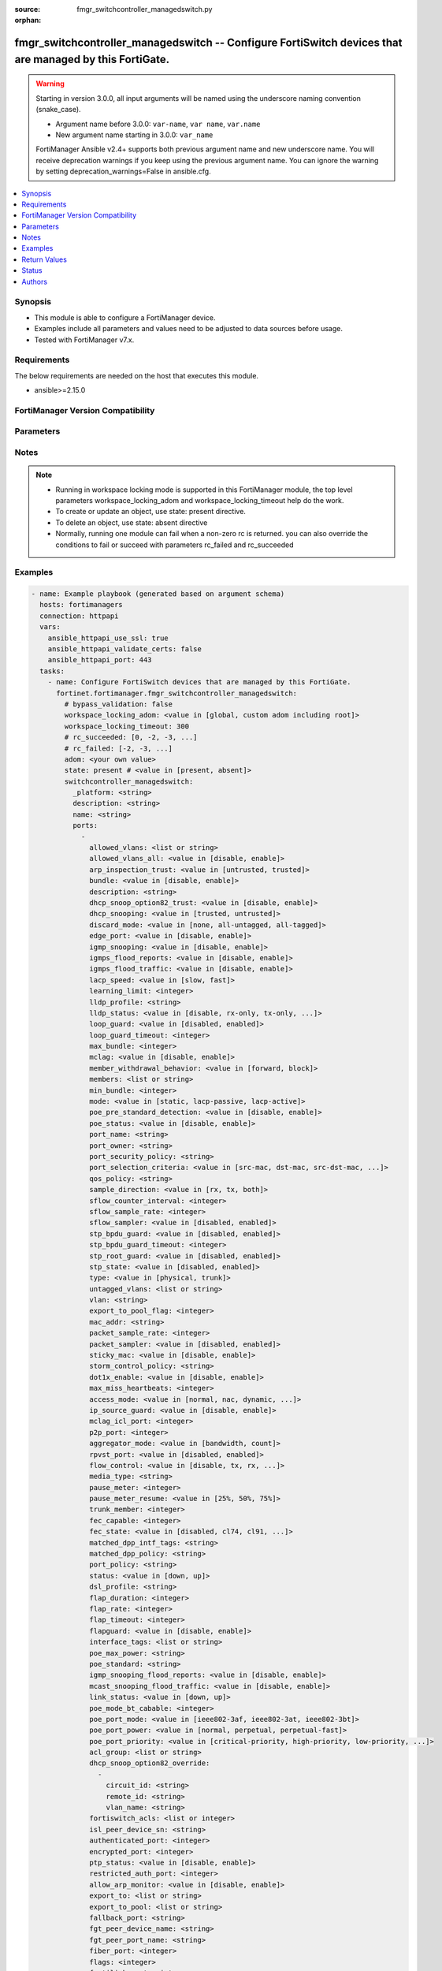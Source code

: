 :source: fmgr_switchcontroller_managedswitch.py

:orphan:

.. _fmgr_switchcontroller_managedswitch:

fmgr_switchcontroller_managedswitch -- Configure FortiSwitch devices that are managed by this FortiGate.
++++++++++++++++++++++++++++++++++++++++++++++++++++++++++++++++++++++++++++++++++++++++++++++++++++++++

.. versionadded:: 2.0.0

.. warning::
   Starting in version 3.0.0, all input arguments will be named using the underscore naming convention (snake_case).
  
   - Argument name before 3.0.0: ``var-name``, ``var name``, ``var.name``
   - New argument name starting in 3.0.0: ``var_name``
  
   FortiManager Ansible v2.4+ supports both previous argument name and new underscore name.
   You will receive deprecation warnings if you keep using the previous argument name.
   You can ignore the warning by setting deprecation_warnings=False in ansible.cfg.

.. contents::
   :local:
   :depth: 1


Synopsis
--------

- This module is able to configure a FortiManager device.
- Examples include all parameters and values need to be adjusted to data sources before usage.
- Tested with FortiManager v7.x.


Requirements
------------
The below requirements are needed on the host that executes this module.

- ansible>=2.15.0


FortiManager Version Compatibility
----------------------------------
.. raw:: html

 <p>Supported Version Ranges: <code class="docutils literal notranslate">v6.0.0 -> latest</code></p>



Parameters
----------
.. raw:: html

 <ul>
 <li><span class="li-head">access_token</span> -The token to access FortiManager without using username and password. <span class="li-normal">type: str</span> <span class="li-required">required: false</span></li> <li><span class="li-head">bypass_validation</span> - Only set to True when module schema diffs with FortiManager API structure, module continues to execute without validating parameters. <span class="li-normal">type: bool</span> <span class="li-required">required: false</span> <span class="li-normal"> default: False</span> </li>
 <li><span class="li-head">enable_log</span> - Enable/Disable logging for task. <span class="li-normal">type: bool</span> <span class="li-required">required: false</span> <span class="li-normal"> default: False</span> </li>
 <li><span class="li-head">forticloud_access_token</span> - Access token of forticloud managed API users, this option is available with FortiManager later than 6.4.0. <span class="li-normal">type: str</span> <span class="li-required">required: false</span> </li>
 <li><span class="li-head">proposed_method</span> - The overridden method for the underlying Json RPC request. <span class="li-normal">type: str</span> <span class="li-required">required: false</span> <span class="li-normal"> choices: set, update, add</span> </li>
 <li><span class="li-head">rc_succeeded</span> - The rc codes list with which the conditions to succeed will be overriden. <span class="li-normal">type: list</span> <span class="li-required">required: false</span> </li>
 <li><span class="li-head">rc_failed</span> - The rc codes list with which the conditions to fail will be overriden. <span class="li-normal">type: list</span> <span class="li-required">required: false</span> </li>
 <li><span class="li-head">state</span> - The directive to create, update or delete an object <span class="li-normal">type: str</span> <span class="li-required">required: true</span> <span class="li-normal"> choices: present, absent</span> </li>
 <li><span class="li-head">workspace_locking_adom</span> - Acquire the workspace lock if FortiManager is running in workspace mode. <span class="li-normal">type: str</span> <span class="li-required">required: false</span> <span class="li-normal"> choices: global, custom adom including root</span> </li>
 <li><span class="li-head">workspace_locking_timeout</span> - The maximum time in seconds to wait for other users to release workspace lock. <span class="li-normal">type: integer</span> <span class="li-required">required: false</span>  <span class="li-normal">default: 300</span> </li>
 <li><span class="li-head">adom</span> - The parameter in requested url <span class="li-normal">type: str</span> <span class="li-required">required: true</span> </li>
 <li><span class="li-head">switchcontroller_managedswitch</span> - Configure FortiSwitch devices that are managed by this FortiGate. <span class="li-normal">type: dict</span></li>
 <ul class="ul-self">
 <li><span class="li-head">_platform</span> Platform. <span class="li-normal">type: str</span>
 <a id='label0' href="javascript:ContentClick('label1', 'label0');" onmouseover="ContentPreview('label1');" onmouseout="ContentUnpreview('label1');" title="click to collapse or expand..."> more... </a>
 <div id="label1" style="display:none">
 <p>Supported Version Ranges: <code class="docutils literal notranslate">v6.0.0 -> latest</code></p>
 </div>
 </li>
 <li><span class="li-head">description</span> Description. <span class="li-normal">type: str</span>
 <a id='label2' href="javascript:ContentClick('label3', 'label2');" onmouseover="ContentPreview('label3');" onmouseout="ContentUnpreview('label3');" title="click to collapse or expand..."> more... </a>
 <div id="label3" style="display:none">
 <p>Supported Version Ranges: <code class="docutils literal notranslate">v6.0.0 -> latest</code></p>
 </div>
 </li>
 <li><span class="li-head">name</span> Managed-switch name. <span class="li-normal">type: str</span>
 <a id='label4' href="javascript:ContentClick('label5', 'label4');" onmouseover="ContentPreview('label5');" onmouseout="ContentUnpreview('label5');" title="click to collapse or expand..."> more... </a>
 <div id="label5" style="display:none">
 <p>Supported Version Ranges: <code class="docutils literal notranslate">v6.0.0 -> latest</code></p>
 </div>
 </li>
 <li><span class="li-head">ports</span> Ports. <span class="li-normal">type: list</span>
 <a id='label6' href="javascript:ContentClick('label7', 'label6');" onmouseover="ContentPreview('label7');" onmouseout="ContentUnpreview('label7');" title="click to collapse or expand..."> more... </a>
 <div id="label7" style="display:none">
 <p>Supported Version Ranges: <code class="docutils literal notranslate">v6.0.0 -> latest</code></p>
 </div>
 <ul class="ul-self">
 <li><span class="li-head">allowed_vlans</span> <b>(Alias name: allowed-vlans)</b>  Configure switch port tagged vlans <span class="li-normal">type: list or str</span>
 <a id='label8' href="javascript:ContentClick('label9', 'label8');" onmouseover="ContentPreview('label9');" onmouseout="ContentUnpreview('label9');" title="click to collapse or expand..."> more... </a>
 <div id="label9" style="display:none">
 <p>Supported Version Ranges: <code class="docutils literal notranslate">v6.0.0 -> latest</code></p>
 </div>
 </li>
 <li><span class="li-head">allowed_vlans_all</span> <b>(Alias name: allowed-vlans-all)</b>  Enable/disable all defined vlans on this port. <span class="li-normal">type: str</span> <span class="li-normal">choices: [disable, enable]</span> 
 <a id='label10' href="javascript:ContentClick('label11', 'label10');" onmouseover="ContentPreview('label11');" onmouseout="ContentUnpreview('label11');" title="click to collapse or expand..."> more... </a>
 <div id="label11" style="display:none">
 <p>Supported Version Ranges: <code class="docutils literal notranslate">v6.0.0 -> latest</code></p>
 </div>
 </li>
 <li><span class="li-head">arp_inspection_trust</span> <b>(Alias name: arp-inspection-trust)</b>  Trusted or untrusted dynamic arp inspection. <span class="li-normal">type: str</span> <span class="li-normal">choices: [untrusted, trusted]</span> 
 <a id='label12' href="javascript:ContentClick('label13', 'label12');" onmouseover="ContentPreview('label13');" onmouseout="ContentUnpreview('label13');" title="click to collapse or expand..."> more... </a>
 <div id="label13" style="display:none">
 <p>Supported Version Ranges: <code class="docutils literal notranslate">v6.0.0 -> latest</code></p>
 </div>
 </li>
 <li><span class="li-head">bundle</span> Enable/disable link aggregation group (lag) bundling for non-fortilink interfaces. <span class="li-normal">type: str</span> <span class="li-normal">choices: [disable, enable]</span> 
 <a id='label14' href="javascript:ContentClick('label15', 'label14');" onmouseover="ContentPreview('label15');" onmouseout="ContentUnpreview('label15');" title="click to collapse or expand..."> more... </a>
 <div id="label15" style="display:none">
 <p>Supported Version Ranges: <code class="docutils literal notranslate">v6.0.0 -> latest</code></p>
 </div>
 </li>
 <li><span class="li-head">description</span> Description for port. <span class="li-normal">type: str</span>
 <a id='label16' href="javascript:ContentClick('label17', 'label16');" onmouseover="ContentPreview('label17');" onmouseout="ContentUnpreview('label17');" title="click to collapse or expand..."> more... </a>
 <div id="label17" style="display:none">
 <p>Supported Version Ranges: <code class="docutils literal notranslate">v6.0.0 -> latest</code></p>
 </div>
 </li>
 <li><span class="li-head">dhcp_snoop_option82_trust</span> <b>(Alias name: dhcp-snoop-option82-trust)</b>  Enable/disable allowance of dhcp with option-82 on untrusted interface. <span class="li-normal">type: str</span> <span class="li-normal">choices: [disable, enable]</span> 
 <a id='label18' href="javascript:ContentClick('label19', 'label18');" onmouseover="ContentPreview('label19');" onmouseout="ContentUnpreview('label19');" title="click to collapse or expand..."> more... </a>
 <div id="label19" style="display:none">
 <p>Supported Version Ranges: <code class="docutils literal notranslate">v6.0.0 -> latest</code></p>
 </div>
 </li>
 <li><span class="li-head">dhcp_snooping</span> <b>(Alias name: dhcp-snooping)</b>  Trusted or untrusted dhcp-snooping interface. <span class="li-normal">type: str</span> <span class="li-normal">choices: [trusted, untrusted]</span> 
 <a id='label20' href="javascript:ContentClick('label21', 'label20');" onmouseover="ContentPreview('label21');" onmouseout="ContentUnpreview('label21');" title="click to collapse or expand..."> more... </a>
 <div id="label21" style="display:none">
 <p>Supported Version Ranges: <code class="docutils literal notranslate">v6.0.0 -> latest</code></p>
 </div>
 </li>
 <li><span class="li-head">discard_mode</span> <b>(Alias name: discard-mode)</b>  Configure discard mode for port. <span class="li-normal">type: str</span> <span class="li-normal">choices: [none, all-untagged, all-tagged]</span> 
 <a id='label22' href="javascript:ContentClick('label23', 'label22');" onmouseover="ContentPreview('label23');" onmouseout="ContentUnpreview('label23');" title="click to collapse or expand..."> more... </a>
 <div id="label23" style="display:none">
 <p>Supported Version Ranges: <code class="docutils literal notranslate">v6.0.0 -> latest</code></p>
 </div>
 </li>
 <li><span class="li-head">edge_port</span> <b>(Alias name: edge-port)</b>  Enable/disable this interface as an edge port, bridging connections between workstations and/or computers. <span class="li-normal">type: str</span> <span class="li-normal">choices: [disable, enable]</span> 
 <a id='label24' href="javascript:ContentClick('label25', 'label24');" onmouseover="ContentPreview('label25');" onmouseout="ContentUnpreview('label25');" title="click to collapse or expand..."> more... </a>
 <div id="label25" style="display:none">
 <p>Supported Version Ranges: <code class="docutils literal notranslate">v6.0.0 -> latest</code></p>
 </div>
 </li>
 <li><span class="li-head">igmp_snooping</span> <b>(Alias name: igmp-snooping)</b>  Set igmp snooping mode for the physical port interface. <span class="li-normal">type: str</span> <span class="li-normal">choices: [disable, enable]</span> 
 <a id='label26' href="javascript:ContentClick('label27', 'label26');" onmouseover="ContentPreview('label27');" onmouseout="ContentUnpreview('label27');" title="click to collapse or expand..."> more... </a>
 <div id="label27" style="display:none">
 <p>Supported Version Ranges: <code class="docutils literal notranslate">v6.0.0 -> latest</code></p>
 </div>
 </li>
 <li><span class="li-head">igmps_flood_reports</span> <b>(Alias name: igmps-flood-reports)</b>  Enable/disable flooding of igmp reports to this interface when igmp-snooping enabled. <span class="li-normal">type: str</span> <span class="li-normal">choices: [disable, enable]</span> 
 <a id='label28' href="javascript:ContentClick('label29', 'label28');" onmouseover="ContentPreview('label29');" onmouseout="ContentUnpreview('label29');" title="click to collapse or expand..."> more... </a>
 <div id="label29" style="display:none">
 <p>Supported Version Ranges: <code class="docutils literal notranslate">v6.0.0 -> latest</code></p>
 </div>
 </li>
 <li><span class="li-head">igmps_flood_traffic</span> <b>(Alias name: igmps-flood-traffic)</b>  Enable/disable flooding of igmp snooping traffic to this interface. <span class="li-normal">type: str</span> <span class="li-normal">choices: [disable, enable]</span> 
 <a id='label30' href="javascript:ContentClick('label31', 'label30');" onmouseover="ContentPreview('label31');" onmouseout="ContentUnpreview('label31');" title="click to collapse or expand..."> more... </a>
 <div id="label31" style="display:none">
 <p>Supported Version Ranges: <code class="docutils literal notranslate">v6.0.0 -> latest</code></p>
 </div>
 </li>
 <li><span class="li-head">lacp_speed</span> <b>(Alias name: lacp-speed)</b>  End link aggregation control protocol (lacp) messages every 30 seconds (slow) or every second (fast). <span class="li-normal">type: str</span> <span class="li-normal">choices: [slow, fast]</span> 
 <a id='label32' href="javascript:ContentClick('label33', 'label32');" onmouseover="ContentPreview('label33');" onmouseout="ContentUnpreview('label33');" title="click to collapse or expand..."> more... </a>
 <div id="label33" style="display:none">
 <p>Supported Version Ranges: <code class="docutils literal notranslate">v6.0.0 -> latest</code></p>
 </div>
 </li>
 <li><span class="li-head">learning_limit</span> <b>(Alias name: learning-limit)</b>  Limit the number of dynamic mac addresses on this port (1 - 128, 0 = no limit, default). <span class="li-normal">type: int</span>
 <a id='label34' href="javascript:ContentClick('label35', 'label34');" onmouseover="ContentPreview('label35');" onmouseout="ContentUnpreview('label35');" title="click to collapse or expand..."> more... </a>
 <div id="label35" style="display:none">
 <p>Supported Version Ranges: <code class="docutils literal notranslate">v6.0.0 -> latest</code></p>
 </div>
 </li>
 <li><span class="li-head">lldp_profile</span> <b>(Alias name: lldp-profile)</b>  Lldp port tlv profile. <span class="li-normal">type: str</span>
 <a id='label36' href="javascript:ContentClick('label37', 'label36');" onmouseover="ContentPreview('label37');" onmouseout="ContentUnpreview('label37');" title="click to collapse or expand..."> more... </a>
 <div id="label37" style="display:none">
 <p>Supported Version Ranges: <code class="docutils literal notranslate">v6.0.0 -> latest</code></p>
 </div>
 </li>
 <li><span class="li-head">lldp_status</span> <b>(Alias name: lldp-status)</b>  Lldp transmit and receive status. <span class="li-normal">type: str</span> <span class="li-normal">choices: [disable, rx-only, tx-only, tx-rx]</span> 
 <a id='label38' href="javascript:ContentClick('label39', 'label38');" onmouseover="ContentPreview('label39');" onmouseout="ContentUnpreview('label39');" title="click to collapse or expand..."> more... </a>
 <div id="label39" style="display:none">
 <p>Supported Version Ranges: <code class="docutils literal notranslate">v6.0.0 -> latest</code></p>
 </div>
 </li>
 <li><span class="li-head">loop_guard</span> <b>(Alias name: loop-guard)</b>  Enable/disable loop-guard on this interface, an stp optimization used to prevent network loops. <span class="li-normal">type: str</span> <span class="li-normal">choices: [disabled, enabled]</span> 
 <a id='label40' href="javascript:ContentClick('label41', 'label40');" onmouseover="ContentPreview('label41');" onmouseout="ContentUnpreview('label41');" title="click to collapse or expand..."> more... </a>
 <div id="label41" style="display:none">
 <p>Supported Version Ranges: <code class="docutils literal notranslate">v6.0.0 -> latest</code></p>
 </div>
 </li>
 <li><span class="li-head">loop_guard_timeout</span> <b>(Alias name: loop-guard-timeout)</b>  Loop-guard timeout (0 - 120 min, default = 45). <span class="li-normal">type: int</span>
 <a id='label42' href="javascript:ContentClick('label43', 'label42');" onmouseover="ContentPreview('label43');" onmouseout="ContentUnpreview('label43');" title="click to collapse or expand..."> more... </a>
 <div id="label43" style="display:none">
 <p>Supported Version Ranges: <code class="docutils literal notranslate">v6.0.0 -> latest</code></p>
 </div>
 </li>
 <li><span class="li-head">max_bundle</span> <b>(Alias name: max-bundle)</b>  Maximum size of lag bundle (1 - 24, default = 24) <span class="li-normal">type: int</span>
 <a id='label44' href="javascript:ContentClick('label45', 'label44');" onmouseover="ContentPreview('label45');" onmouseout="ContentUnpreview('label45');" title="click to collapse or expand..."> more... </a>
 <div id="label45" style="display:none">
 <p>Supported Version Ranges: <code class="docutils literal notranslate">v6.0.0 -> latest</code></p>
 </div>
 </li>
 <li><span class="li-head">mclag</span> Enable/disable multi-chassis link aggregation (mclag). <span class="li-normal">type: str</span> <span class="li-normal">choices: [disable, enable]</span> 
 <a id='label46' href="javascript:ContentClick('label47', 'label46');" onmouseover="ContentPreview('label47');" onmouseout="ContentUnpreview('label47');" title="click to collapse or expand..."> more... </a>
 <div id="label47" style="display:none">
 <p>Supported Version Ranges: <code class="docutils literal notranslate">v6.0.0 -> latest</code></p>
 </div>
 </li>
 <li><span class="li-head">member_withdrawal_behavior</span> <b>(Alias name: member-withdrawal-behavior)</b>  Port behavior after it withdraws because of loss of control packets. <span class="li-normal">type: str</span> <span class="li-normal">choices: [forward, block]</span> 
 <a id='label48' href="javascript:ContentClick('label49', 'label48');" onmouseover="ContentPreview('label49');" onmouseout="ContentUnpreview('label49');" title="click to collapse or expand..."> more... </a>
 <div id="label49" style="display:none">
 <p>Supported Version Ranges: <code class="docutils literal notranslate">v6.0.0 -> latest</code></p>
 </div>
 </li>
 <li><span class="li-head">members</span> Aggregated lag bundle interfaces. <span class="li-normal">type: list</span>
 <a id='label50' href="javascript:ContentClick('label51', 'label50');" onmouseover="ContentPreview('label51');" onmouseout="ContentUnpreview('label51');" title="click to collapse or expand..."> more... </a>
 <div id="label51" style="display:none">
 <p>Supported Version Ranges: <code class="docutils literal notranslate">v6.0.0 -> latest</code></p>
 </div>
 </li>
 <li><span class="li-head">min_bundle</span> <b>(Alias name: min-bundle)</b>  Minimum size of lag bundle (1 - 24, default = 1) <span class="li-normal">type: int</span>
 <a id='label52' href="javascript:ContentClick('label53', 'label52');" onmouseover="ContentPreview('label53');" onmouseout="ContentUnpreview('label53');" title="click to collapse or expand..."> more... </a>
 <div id="label53" style="display:none">
 <p>Supported Version Ranges: <code class="docutils literal notranslate">v6.0.0 -> latest</code></p>
 </div>
 </li>
 <li><span class="li-head">mode</span> Lacp mode: ignore and do not send control messages, or negotiate 802. <span class="li-normal">type: str</span> <span class="li-normal">choices: [static, lacp-passive, lacp-active]</span> 
 <a id='label54' href="javascript:ContentClick('label55', 'label54');" onmouseover="ContentPreview('label55');" onmouseout="ContentUnpreview('label55');" title="click to collapse or expand..."> more... </a>
 <div id="label55" style="display:none">
 <p>Supported Version Ranges: <code class="docutils literal notranslate">v6.0.0 -> latest</code></p>
 </div>
 </li>
 <li><span class="li-head">poe_pre_standard_detection</span> <b>(Alias name: poe-pre-standard-detection)</b>  Enable/disable poe pre-standard detection. <span class="li-normal">type: str</span> <span class="li-normal">choices: [disable, enable]</span> 
 <a id='label56' href="javascript:ContentClick('label57', 'label56');" onmouseover="ContentPreview('label57');" onmouseout="ContentUnpreview('label57');" title="click to collapse or expand..."> more... </a>
 <div id="label57" style="display:none">
 <p>Supported Version Ranges: <code class="docutils literal notranslate">v6.0.0 -> latest</code></p>
 </div>
 </li>
 <li><span class="li-head">poe_status</span> <b>(Alias name: poe-status)</b>  Enable/disable poe status. <span class="li-normal">type: str</span> <span class="li-normal">choices: [disable, enable]</span> 
 <a id='label58' href="javascript:ContentClick('label59', 'label58');" onmouseover="ContentPreview('label59');" onmouseout="ContentUnpreview('label59');" title="click to collapse or expand..."> more... </a>
 <div id="label59" style="display:none">
 <p>Supported Version Ranges: <code class="docutils literal notranslate">v6.0.0 -> latest</code></p>
 </div>
 </li>
 <li><span class="li-head">port_name</span> <b>(Alias name: port-name)</b>  Switch port name. <span class="li-normal">type: str</span>
 <a id='label60' href="javascript:ContentClick('label61', 'label60');" onmouseover="ContentPreview('label61');" onmouseout="ContentUnpreview('label61');" title="click to collapse or expand..."> more... </a>
 <div id="label61" style="display:none">
 <p>Supported Version Ranges: <code class="docutils literal notranslate">v6.0.0 -> latest</code></p>
 </div>
 </li>
 <li><span class="li-head">port_owner</span> <b>(Alias name: port-owner)</b>  Switch port name. <span class="li-normal">type: str</span>
 <a id='label62' href="javascript:ContentClick('label63', 'label62');" onmouseover="ContentPreview('label63');" onmouseout="ContentUnpreview('label63');" title="click to collapse or expand..."> more... </a>
 <div id="label63" style="display:none">
 <p>Supported Version Ranges: <code class="docutils literal notranslate">v6.0.0 -> latest</code></p>
 </div>
 </li>
 <li><span class="li-head">port_security_policy</span> <b>(Alias name: port-security-policy)</b>  Switch controller authentication policy to apply to this managed switch from available options. <span class="li-normal">type: str</span>
 <a id='label64' href="javascript:ContentClick('label65', 'label64');" onmouseover="ContentPreview('label65');" onmouseout="ContentUnpreview('label65');" title="click to collapse or expand..."> more... </a>
 <div id="label65" style="display:none">
 <p>Supported Version Ranges: <code class="docutils literal notranslate">v6.0.0 -> latest</code></p>
 </div>
 </li>
 <li><span class="li-head">port_selection_criteria</span> <b>(Alias name: port-selection-criteria)</b>  Algorithm for aggregate port selection. <span class="li-normal">type: str</span> <span class="li-normal">choices: [src-mac, dst-mac, src-dst-mac, src-ip, dst-ip, src-dst-ip]</span> 
 <a id='label66' href="javascript:ContentClick('label67', 'label66');" onmouseover="ContentPreview('label67');" onmouseout="ContentUnpreview('label67');" title="click to collapse or expand..."> more... </a>
 <div id="label67" style="display:none">
 <p>Supported Version Ranges: <code class="docutils literal notranslate">v6.0.0 -> latest</code></p>
 </div>
 </li>
 <li><span class="li-head">qos_policy</span> <b>(Alias name: qos-policy)</b>  Switch controller qos policy from available options. <span class="li-normal">type: str</span>
 <a id='label68' href="javascript:ContentClick('label69', 'label68');" onmouseover="ContentPreview('label69');" onmouseout="ContentUnpreview('label69');" title="click to collapse or expand..."> more... </a>
 <div id="label69" style="display:none">
 <p>Supported Version Ranges: <code class="docutils literal notranslate">v6.0.0 -> latest</code></p>
 </div>
 </li>
 <li><span class="li-head">sample_direction</span> <b>(Alias name: sample-direction)</b>  Sflow sample direction. <span class="li-normal">type: str</span> <span class="li-normal">choices: [rx, tx, both]</span> 
 <a id='label70' href="javascript:ContentClick('label71', 'label70');" onmouseover="ContentPreview('label71');" onmouseout="ContentUnpreview('label71');" title="click to collapse or expand..."> more... </a>
 <div id="label71" style="display:none">
 <p>Supported Version Ranges: <code class="docutils literal notranslate">v6.0.0 -> latest</code></p>
 </div>
 </li>
 <li><span class="li-head">sflow_counter_interval</span> <b>(Alias name: sflow-counter-interval)</b>  Sflow sampler counter polling interval (1 - 255 sec). <span class="li-normal">type: int</span>
 <a id='label72' href="javascript:ContentClick('label73', 'label72');" onmouseover="ContentPreview('label73');" onmouseout="ContentUnpreview('label73');" title="click to collapse or expand..."> more... </a>
 <div id="label73" style="display:none">
 <p>Supported Version Ranges: <code class="docutils literal notranslate">v6.0.0 -> latest</code></p>
 </div>
 </li>
 <li><span class="li-head">sflow_sample_rate</span> <b>(Alias name: sflow-sample-rate)</b>  Sflow sampler sample rate (0 - 99999 p/sec). <span class="li-normal">type: int</span>
 <a id='label74' href="javascript:ContentClick('label75', 'label74');" onmouseover="ContentPreview('label75');" onmouseout="ContentUnpreview('label75');" title="click to collapse or expand..."> more... </a>
 <div id="label75" style="display:none">
 <p>Supported Version Ranges: <code class="docutils literal notranslate">v6.0.0 -> v7.2.1</code></p>
 </div>
 </li>
 <li><span class="li-head">sflow_sampler</span> <b>(Alias name: sflow-sampler)</b>  Enable/disable sflow protocol on this interface. <span class="li-normal">type: str</span> <span class="li-normal">choices: [disabled, enabled]</span> 
 <a id='label76' href="javascript:ContentClick('label77', 'label76');" onmouseover="ContentPreview('label77');" onmouseout="ContentUnpreview('label77');" title="click to collapse or expand..."> more... </a>
 <div id="label77" style="display:none">
 <p>Supported Version Ranges: <code class="docutils literal notranslate">v6.0.0 -> v7.2.1</code></p>
 </div>
 </li>
 <li><span class="li-head">stp_bpdu_guard</span> <b>(Alias name: stp-bpdu-guard)</b>  Enable/disable stp bpdu guard on this interface. <span class="li-normal">type: str</span> <span class="li-normal">choices: [disabled, enabled]</span> 
 <a id='label78' href="javascript:ContentClick('label79', 'label78');" onmouseover="ContentPreview('label79');" onmouseout="ContentUnpreview('label79');" title="click to collapse or expand..."> more... </a>
 <div id="label79" style="display:none">
 <p>Supported Version Ranges: <code class="docutils literal notranslate">v6.0.0 -> latest</code></p>
 </div>
 </li>
 <li><span class="li-head">stp_bpdu_guard_timeout</span> <b>(Alias name: stp-bpdu-guard-timeout)</b>  Bpdu guard disabling protection (0 - 120 min). <span class="li-normal">type: int</span>
 <a id='label80' href="javascript:ContentClick('label81', 'label80');" onmouseover="ContentPreview('label81');" onmouseout="ContentUnpreview('label81');" title="click to collapse or expand..."> more... </a>
 <div id="label81" style="display:none">
 <p>Supported Version Ranges: <code class="docutils literal notranslate">v6.0.0 -> latest</code></p>
 </div>
 </li>
 <li><span class="li-head">stp_root_guard</span> <b>(Alias name: stp-root-guard)</b>  Enable/disable stp root guard on this interface. <span class="li-normal">type: str</span> <span class="li-normal">choices: [disabled, enabled]</span> 
 <a id='label82' href="javascript:ContentClick('label83', 'label82');" onmouseover="ContentPreview('label83');" onmouseout="ContentUnpreview('label83');" title="click to collapse or expand..."> more... </a>
 <div id="label83" style="display:none">
 <p>Supported Version Ranges: <code class="docutils literal notranslate">v6.0.0 -> latest</code></p>
 </div>
 </li>
 <li><span class="li-head">stp_state</span> <b>(Alias name: stp-state)</b>  Enable/disable spanning tree protocol (stp) on this interface. <span class="li-normal">type: str</span> <span class="li-normal">choices: [disabled, enabled]</span> 
 <a id='label84' href="javascript:ContentClick('label85', 'label84');" onmouseover="ContentPreview('label85');" onmouseout="ContentUnpreview('label85');" title="click to collapse or expand..."> more... </a>
 <div id="label85" style="display:none">
 <p>Supported Version Ranges: <code class="docutils literal notranslate">v6.0.0 -> latest</code></p>
 </div>
 </li>
 <li><span class="li-head">type</span> Interface type: physical or trunk port. <span class="li-normal">type: str</span> <span class="li-normal">choices: [physical, trunk]</span> 
 <a id='label86' href="javascript:ContentClick('label87', 'label86');" onmouseover="ContentPreview('label87');" onmouseout="ContentUnpreview('label87');" title="click to collapse or expand..."> more... </a>
 <div id="label87" style="display:none">
 <p>Supported Version Ranges: <code class="docutils literal notranslate">v6.0.0 -> latest</code></p>
 </div>
 </li>
 <li><span class="li-head">untagged_vlans</span> <b>(Alias name: untagged-vlans)</b>  Configure switch port untagged vlans <span class="li-normal">type: list or str</span>
 <a id='label88' href="javascript:ContentClick('label89', 'label88');" onmouseover="ContentPreview('label89');" onmouseout="ContentUnpreview('label89');" title="click to collapse or expand..."> more... </a>
 <div id="label89" style="display:none">
 <p>Supported Version Ranges: <code class="docutils literal notranslate">v6.0.0 -> latest</code></p>
 </div>
 </li>
 <li><span class="li-head">vlan</span> Assign switch ports to a vlan. <span class="li-normal">type: str</span>
 <a id='label90' href="javascript:ContentClick('label91', 'label90');" onmouseover="ContentPreview('label91');" onmouseout="ContentUnpreview('label91');" title="click to collapse or expand..."> more... </a>
 <div id="label91" style="display:none">
 <p>Supported Version Ranges: <code class="docutils literal notranslate">v6.0.0 -> latest</code></p>
 </div>
 </li>
 <li><span class="li-head">export_to_pool_flag</span> <b>(Alias name: export-to-pool-flag)</b>  Switch controller export port to pool-list. <span class="li-normal">type: int</span>
 <a id='label92' href="javascript:ContentClick('label93', 'label92');" onmouseover="ContentPreview('label93');" onmouseout="ContentUnpreview('label93');" title="click to collapse or expand..."> more... </a>
 <div id="label93" style="display:none">
 <p>Supported Version Ranges: <code class="docutils literal notranslate">v6.2.1 -> v6.2.3</code>, <code class="docutils literal notranslate">v7.4.3 -> latest</code></p>
 </div>
 </li>
 <li><span class="li-head">mac_addr</span> <b>(Alias name: mac-addr)</b>  Port/trunk mac. <span class="li-normal">type: str</span>
 <a id='label94' href="javascript:ContentClick('label95', 'label94');" onmouseover="ContentPreview('label95');" onmouseout="ContentUnpreview('label95');" title="click to collapse or expand..."> more... </a>
 <div id="label95" style="display:none">
 <p>Supported Version Ranges: <code class="docutils literal notranslate">v6.2.1 -> v6.2.1</code>, <code class="docutils literal notranslate">v7.4.3 -> latest</code></p>
 </div>
 </li>
 <li><span class="li-head">packet_sample_rate</span> <b>(Alias name: packet-sample-rate)</b>  Packet sampling rate (0 - 99999 p/sec). <span class="li-normal">type: int</span>
 <a id='label96' href="javascript:ContentClick('label97', 'label96');" onmouseover="ContentPreview('label97');" onmouseout="ContentUnpreview('label97');" title="click to collapse or expand..."> more... </a>
 <div id="label97" style="display:none">
 <p>Supported Version Ranges: <code class="docutils literal notranslate">v6.2.0 -> latest</code></p>
 </div>
 </li>
 <li><span class="li-head">packet_sampler</span> <b>(Alias name: packet-sampler)</b>  Enable/disable packet sampling on this interface. <span class="li-normal">type: str</span> <span class="li-normal">choices: [disabled, enabled]</span> 
 <a id='label98' href="javascript:ContentClick('label99', 'label98');" onmouseover="ContentPreview('label99');" onmouseout="ContentUnpreview('label99');" title="click to collapse or expand..."> more... </a>
 <div id="label99" style="display:none">
 <p>Supported Version Ranges: <code class="docutils literal notranslate">v6.2.0 -> latest</code></p>
 </div>
 </li>
 <li><span class="li-head">sticky_mac</span> <b>(Alias name: sticky-mac)</b>  Enable or disable sticky-mac on the interface. <span class="li-normal">type: str</span> <span class="li-normal">choices: [disable, enable]</span> 
 <a id='label100' href="javascript:ContentClick('label101', 'label100');" onmouseover="ContentPreview('label101');" onmouseout="ContentUnpreview('label101');" title="click to collapse or expand..."> more... </a>
 <div id="label101" style="display:none">
 <p>Supported Version Ranges: <code class="docutils literal notranslate">v6.2.0 -> latest</code></p>
 </div>
 </li>
 <li><span class="li-head">storm_control_policy</span> <b>(Alias name: storm-control-policy)</b>  Switch controller storm control policy from available options. <span class="li-normal">type: str</span>
 <a id='label102' href="javascript:ContentClick('label103', 'label102');" onmouseover="ContentPreview('label103');" onmouseout="ContentUnpreview('label103');" title="click to collapse or expand..."> more... </a>
 <div id="label103" style="display:none">
 <p>Supported Version Ranges: <code class="docutils literal notranslate">v6.2.0 -> v6.2.3</code>, <code class="docutils literal notranslate">v7.4.3 -> latest</code></p>
 </div>
 </li>
 <li><span class="li-head">dot1x_enable</span> <b>(Alias name: dot1x-enable)</b>  Dot1x enable. <span class="li-normal">type: str</span> <span class="li-normal">choices: [disable, enable]</span> 
 <a id='label104' href="javascript:ContentClick('label105', 'label104');" onmouseover="ContentPreview('label105');" onmouseout="ContentUnpreview('label105');" title="click to collapse or expand..."> more... </a>
 <div id="label105" style="display:none">
 <p>Supported Version Ranges: <code class="docutils literal notranslate">v6.2.0 -> v6.2.12</code></p>
 </div>
 </li>
 <li><span class="li-head">max_miss_heartbeats</span> <b>(Alias name: max-miss-heartbeats)</b>  Maximum tolerant missed heartbeats. <span class="li-normal">type: int</span>
 <a id='label106' href="javascript:ContentClick('label107', 'label106');" onmouseover="ContentPreview('label107');" onmouseout="ContentUnpreview('label107');" title="click to collapse or expand..."> more... </a>
 <div id="label107" style="display:none">
 <p>Supported Version Ranges: <code class="docutils literal notranslate">v6.2.0 -> v6.2.12</code></p>
 </div>
 </li>
 <li><span class="li-head">access_mode</span> <b>(Alias name: access-mode)</b>  Access mode of the port. <span class="li-normal">type: str</span> <span class="li-normal">choices: [normal, nac, dynamic, static]</span> 
 <a id='label108' href="javascript:ContentClick('label109', 'label108');" onmouseover="ContentPreview('label109');" onmouseout="ContentUnpreview('label109');" title="click to collapse or expand..."> more... </a>
 <div id="label109" style="display:none">
 <p>Supported Version Ranges: <code class="docutils literal notranslate">v6.4.0 -> latest</code></p>
 </div>
 </li>
 <li><span class="li-head">ip_source_guard</span> <b>(Alias name: ip-source-guard)</b>  Enable/disable ip source guard. <span class="li-normal">type: str</span> <span class="li-normal">choices: [disable, enable]</span> 
 <a id='label110' href="javascript:ContentClick('label111', 'label110');" onmouseover="ContentPreview('label111');" onmouseout="ContentUnpreview('label111');" title="click to collapse or expand..."> more... </a>
 <div id="label111" style="display:none">
 <p>Supported Version Ranges: <code class="docutils literal notranslate">v6.4.0 -> latest</code></p>
 </div>
 </li>
 <li><span class="li-head">mclag_icl_port</span> <b>(Alias name: mclag-icl-port)</b>  Mclag icl port. <span class="li-normal">type: int</span>
 <a id='label112' href="javascript:ContentClick('label113', 'label112');" onmouseover="ContentPreview('label113');" onmouseout="ContentUnpreview('label113');" title="click to collapse or expand..."> more... </a>
 <div id="label113" style="display:none">
 <p>Supported Version Ranges: <code class="docutils literal notranslate">v6.4.0 -> latest</code></p>
 </div>
 </li>
 <li><span class="li-head">p2p_port</span> <b>(Alias name: p2p-port)</b>  P2p port. <span class="li-normal">type: int</span>
 <a id='label114' href="javascript:ContentClick('label115', 'label114');" onmouseover="ContentPreview('label115');" onmouseout="ContentUnpreview('label115');" title="click to collapse or expand..."> more... </a>
 <div id="label115" style="display:none">
 <p>Supported Version Ranges: <code class="docutils literal notranslate">v6.4.0 -> latest</code></p>
 </div>
 </li>
 <li><span class="li-head">aggregator_mode</span> <b>(Alias name: aggregator-mode)</b>  Lacp member select mode. <span class="li-normal">type: str</span> <span class="li-normal">choices: [bandwidth, count]</span> 
 <a id='label116' href="javascript:ContentClick('label117', 'label116');" onmouseover="ContentPreview('label117');" onmouseout="ContentUnpreview('label117');" title="click to collapse or expand..."> more... </a>
 <div id="label117" style="display:none">
 <p>Supported Version Ranges: <code class="docutils literal notranslate">v6.4.2 -> latest</code></p>
 </div>
 </li>
 <li><span class="li-head">rpvst_port</span> <b>(Alias name: rpvst-port)</b>  Enable/disable inter-operability with rapid pvst on this interface. <span class="li-normal">type: str</span> <span class="li-normal">choices: [disabled, enabled]</span> 
 <a id='label118' href="javascript:ContentClick('label119', 'label118');" onmouseover="ContentPreview('label119');" onmouseout="ContentUnpreview('label119');" title="click to collapse or expand..."> more... </a>
 <div id="label119" style="display:none">
 <p>Supported Version Ranges: <code class="docutils literal notranslate">v6.4.2 -> latest</code></p>
 </div>
 </li>
 <li><span class="li-head">flow_control</span> <b>(Alias name: flow-control)</b>  Flow control direction. <span class="li-normal">type: str</span> <span class="li-normal">choices: [disable, tx, rx, both]</span> 
 <a id='label120' href="javascript:ContentClick('label121', 'label120');" onmouseover="ContentPreview('label121');" onmouseout="ContentUnpreview('label121');" title="click to collapse or expand..."> more... </a>
 <div id="label121" style="display:none">
 <p>Supported Version Ranges: <code class="docutils literal notranslate">v6.4.3 -> latest</code></p>
 </div>
 </li>
 <li><span class="li-head">media_type</span> <b>(Alias name: media-type)</b>  Media type. <span class="li-normal">type: str</span>
 <a id='label122' href="javascript:ContentClick('label123', 'label122');" onmouseover="ContentPreview('label123');" onmouseout="ContentUnpreview('label123');" title="click to collapse or expand..."> more... </a>
 <div id="label123" style="display:none">
 <p>Supported Version Ranges: <code class="docutils literal notranslate">v6.4.3 -> latest</code></p>
 </div>
 </li>
 <li><span class="li-head">pause_meter</span> <b>(Alias name: pause-meter)</b>  Configure ingress pause metering rate, in kbps (default = 0, disabled). <span class="li-normal">type: int</span>
 <a id='label124' href="javascript:ContentClick('label125', 'label124');" onmouseover="ContentPreview('label125');" onmouseout="ContentUnpreview('label125');" title="click to collapse or expand..."> more... </a>
 <div id="label125" style="display:none">
 <p>Supported Version Ranges: <code class="docutils literal notranslate">v6.4.3 -> latest</code></p>
 </div>
 </li>
 <li><span class="li-head">pause_meter_resume</span> <b>(Alias name: pause-meter-resume)</b>  Resume threshold for resuming traffic on ingress port. <span class="li-normal">type: str</span> <span class="li-normal">choices: [25%, 50%, 75%]</span> 
 <a id='label126' href="javascript:ContentClick('label127', 'label126');" onmouseover="ContentPreview('label127');" onmouseout="ContentUnpreview('label127');" title="click to collapse or expand..."> more... </a>
 <div id="label127" style="display:none">
 <p>Supported Version Ranges: <code class="docutils literal notranslate">v6.4.3 -> latest</code></p>
 </div>
 </li>
 <li><span class="li-head">trunk_member</span> <b>(Alias name: trunk-member)</b>  Trunk member. <span class="li-normal">type: int</span>
 <a id='label128' href="javascript:ContentClick('label129', 'label128');" onmouseover="ContentPreview('label129');" onmouseout="ContentUnpreview('label129');" title="click to collapse or expand..."> more... </a>
 <div id="label129" style="display:none">
 <p>Supported Version Ranges: <code class="docutils literal notranslate">v6.2.7 -> v6.2.12</code>, <code class="docutils literal notranslate">v6.4.3 -> latest</code></p>
 </div>
 </li>
 <li><span class="li-head">fec_capable</span> <b>(Alias name: fec-capable)</b>  Fec capable. <span class="li-normal">type: int</span>
 <a id='label130' href="javascript:ContentClick('label131', 'label130');" onmouseover="ContentPreview('label131');" onmouseout="ContentUnpreview('label131');" title="click to collapse or expand..."> more... </a>
 <div id="label131" style="display:none">
 <p>Supported Version Ranges: <code class="docutils literal notranslate">v7.0.0 -> latest</code></p>
 </div>
 </li>
 <li><span class="li-head">fec_state</span> <b>(Alias name: fec-state)</b>  State of forward error correction. <span class="li-normal">type: str</span> <span class="li-normal">choices: [disabled, cl74, cl91, detect-by-module]</span> 
 <a id='label132' href="javascript:ContentClick('label133', 'label132');" onmouseover="ContentPreview('label133');" onmouseout="ContentUnpreview('label133');" title="click to collapse or expand..."> more... </a>
 <div id="label133" style="display:none">
 <p>Supported Version Ranges: <code class="docutils literal notranslate">v7.0.0 -> latest</code></p>
 </div>
 </li>
 <li><span class="li-head">matched_dpp_intf_tags</span> <b>(Alias name: matched-dpp-intf-tags)</b>  Matched interface tags in the dynamic port policy. <span class="li-normal">type: str</span>
 <a id='label134' href="javascript:ContentClick('label135', 'label134');" onmouseover="ContentPreview('label135');" onmouseout="ContentUnpreview('label135');" title="click to collapse or expand..."> more... </a>
 <div id="label135" style="display:none">
 <p>Supported Version Ranges: <code class="docutils literal notranslate">v7.0.0 -> latest</code></p>
 </div>
 </li>
 <li><span class="li-head">matched_dpp_policy</span> <b>(Alias name: matched-dpp-policy)</b>  Matched child policy in the dynamic port policy. <span class="li-normal">type: str</span>
 <a id='label136' href="javascript:ContentClick('label137', 'label136');" onmouseover="ContentPreview('label137');" onmouseout="ContentUnpreview('label137');" title="click to collapse or expand..."> more... </a>
 <div id="label137" style="display:none">
 <p>Supported Version Ranges: <code class="docutils literal notranslate">v7.0.0 -> latest</code></p>
 </div>
 </li>
 <li><span class="li-head">port_policy</span> <b>(Alias name: port-policy)</b>  Switch controller dynamic port policy from available options. <span class="li-normal">type: str</span>
 <a id='label138' href="javascript:ContentClick('label139', 'label138');" onmouseover="ContentPreview('label139');" onmouseout="ContentUnpreview('label139');" title="click to collapse or expand..."> more... </a>
 <div id="label139" style="display:none">
 <p>Supported Version Ranges: <code class="docutils literal notranslate">v7.0.0 -> v7.0.4</code>, <code class="docutils literal notranslate">v7.2.0 -> latest</code></p>
 </div>
 </li>
 <li><span class="li-head">status</span> Switch port admin status: up or down. <span class="li-normal">type: str</span> <span class="li-normal">choices: [down, up]</span> 
 <a id='label140' href="javascript:ContentClick('label141', 'label140');" onmouseover="ContentPreview('label141');" onmouseout="ContentUnpreview('label141');" title="click to collapse or expand..."> more... </a>
 <div id="label141" style="display:none">
 <p>Supported Version Ranges: <code class="docutils literal notranslate">v6.4.6 -> latest</code></p>
 </div>
 </li>
 <li><span class="li-head">dsl_profile</span> <b>(Alias name: dsl-profile)</b>  Dsl policy configuration. <span class="li-normal">type: str</span>
 <a id='label142' href="javascript:ContentClick('label143', 'label142');" onmouseover="ContentPreview('label143');" onmouseout="ContentUnpreview('label143');" title="click to collapse or expand..."> more... </a>
 <div id="label143" style="display:none">
 <p>Supported Version Ranges: <code class="docutils literal notranslate">v7.0.2 -> latest</code></p>
 </div>
 </li>
 <li><span class="li-head">flap_duration</span> <b>(Alias name: flap-duration)</b>  Period over which flap events are calculated (seconds). <span class="li-normal">type: int</span>
 <a id='label144' href="javascript:ContentClick('label145', 'label144');" onmouseover="ContentPreview('label145');" onmouseout="ContentUnpreview('label145');" title="click to collapse or expand..."> more... </a>
 <div id="label145" style="display:none">
 <p>Supported Version Ranges: <code class="docutils literal notranslate">v7.2.0 -> latest</code></p>
 </div>
 </li>
 <li><span class="li-head">flap_rate</span> <b>(Alias name: flap-rate)</b>  Number of stage change events needed within flap-duration. <span class="li-normal">type: int</span>
 <a id='label146' href="javascript:ContentClick('label147', 'label146');" onmouseover="ContentPreview('label147');" onmouseout="ContentUnpreview('label147');" title="click to collapse or expand..."> more... </a>
 <div id="label147" style="display:none">
 <p>Supported Version Ranges: <code class="docutils literal notranslate">v7.2.0 -> latest</code></p>
 </div>
 </li>
 <li><span class="li-head">flap_timeout</span> <b>(Alias name: flap-timeout)</b>  Flap guard disabling protection (min). <span class="li-normal">type: int</span>
 <a id='label148' href="javascript:ContentClick('label149', 'label148');" onmouseover="ContentPreview('label149');" onmouseout="ContentUnpreview('label149');" title="click to collapse or expand..."> more... </a>
 <div id="label149" style="display:none">
 <p>Supported Version Ranges: <code class="docutils literal notranslate">v7.2.0 -> latest</code></p>
 </div>
 </li>
 <li><span class="li-head">flapguard</span> Enable/disable flap guard. <span class="li-normal">type: str</span> <span class="li-normal">choices: [disable, enable]</span> 
 <a id='label150' href="javascript:ContentClick('label151', 'label150');" onmouseover="ContentPreview('label151');" onmouseout="ContentUnpreview('label151');" title="click to collapse or expand..."> more... </a>
 <div id="label151" style="display:none">
 <p>Supported Version Ranges: <code class="docutils literal notranslate">v7.2.0 -> latest</code></p>
 </div>
 </li>
 <li><span class="li-head">interface_tags</span> <b>(Alias name: interface-tags)</b>  Tag(s) associated with the interface for various features including virtual port pool, dynamic port policy. <span class="li-normal">type: list or str</span>
 <a id='label152' href="javascript:ContentClick('label153', 'label152');" onmouseover="ContentPreview('label153');" onmouseout="ContentUnpreview('label153');" title="click to collapse or expand..."> more... </a>
 <div id="label153" style="display:none">
 <p>Supported Version Ranges: <code class="docutils literal notranslate">v7.0.2 -> latest</code></p>
 </div>
 </li>
 <li><span class="li-head">poe_max_power</span> <b>(Alias name: poe-max-power)</b>  Poe max power. <span class="li-normal">type: str</span>
 <a id='label154' href="javascript:ContentClick('label155', 'label154');" onmouseover="ContentPreview('label155');" onmouseout="ContentUnpreview('label155');" title="click to collapse or expand..."> more... </a>
 <div id="label155" style="display:none">
 <p>Supported Version Ranges: <code class="docutils literal notranslate">v7.0.1 -> latest</code></p>
 </div>
 </li>
 <li><span class="li-head">poe_standard</span> <b>(Alias name: poe-standard)</b>  Poe standard. <span class="li-normal">type: str</span>
 <a id='label156' href="javascript:ContentClick('label157', 'label156');" onmouseover="ContentPreview('label157');" onmouseout="ContentUnpreview('label157');" title="click to collapse or expand..."> more... </a>
 <div id="label157" style="display:none">
 <p>Supported Version Ranges: <code class="docutils literal notranslate">v7.0.1 -> latest</code></p>
 </div>
 </li>
 <li><span class="li-head">igmp_snooping_flood_reports</span> <b>(Alias name: igmp-snooping-flood-reports)</b>  Enable/disable flooding of igmp reports to this interface when igmp-snooping enabled. <span class="li-normal">type: str</span> <span class="li-normal">choices: [disable, enable]</span> 
 <a id='label158' href="javascript:ContentClick('label159', 'label158');" onmouseover="ContentPreview('label159');" onmouseout="ContentUnpreview('label159');" title="click to collapse or expand..."> more... </a>
 <div id="label159" style="display:none">
 <p>Supported Version Ranges: <code class="docutils literal notranslate">v7.2.1 -> latest</code></p>
 </div>
 </li>
 <li><span class="li-head">mcast_snooping_flood_traffic</span> <b>(Alias name: mcast-snooping-flood-traffic)</b>  Enable/disable flooding of igmp snooping traffic to this interface. <span class="li-normal">type: str</span> <span class="li-normal">choices: [disable, enable]</span> 
 <a id='label160' href="javascript:ContentClick('label161', 'label160');" onmouseover="ContentPreview('label161');" onmouseout="ContentUnpreview('label161');" title="click to collapse or expand..."> more... </a>
 <div id="label161" style="display:none">
 <p>Supported Version Ranges: <code class="docutils literal notranslate">v7.2.1 -> latest</code></p>
 </div>
 </li>
 <li><span class="li-head">link_status</span> <b>(Alias name: link-status)</b>  Link status. <span class="li-normal">type: str</span> <span class="li-normal">choices: [down, up]</span> 
 <a id='label162' href="javascript:ContentClick('label163', 'label162');" onmouseover="ContentPreview('label163');" onmouseout="ContentUnpreview('label163');" title="click to collapse or expand..."> more... </a>
 <div id="label163" style="display:none">
 <p>Supported Version Ranges: <code class="docutils literal notranslate">v7.2.2 -> latest</code></p>
 </div>
 </li>
 <li><span class="li-head">poe_mode_bt_cabable</span> <b>(Alias name: poe-mode-bt-cabable)</b>  Poe mode ieee 802. <span class="li-normal">type: int</span>
 <a id='label164' href="javascript:ContentClick('label165', 'label164');" onmouseover="ContentPreview('label165');" onmouseout="ContentUnpreview('label165');" title="click to collapse or expand..."> more... </a>
 <div id="label165" style="display:none">
 <p>Supported Version Ranges: <code class="docutils literal notranslate">v7.2.2 -> latest</code></p>
 </div>
 </li>
 <li><span class="li-head">poe_port_mode</span> <b>(Alias name: poe-port-mode)</b>  Configure poe port mode. <span class="li-normal">type: str</span> <span class="li-normal">choices: [ieee802-3af, ieee802-3at, ieee802-3bt]</span> 
 <a id='label166' href="javascript:ContentClick('label167', 'label166');" onmouseover="ContentPreview('label167');" onmouseout="ContentUnpreview('label167');" title="click to collapse or expand..."> more... </a>
 <div id="label167" style="display:none">
 <p>Supported Version Ranges: <code class="docutils literal notranslate">v7.2.2 -> latest</code></p>
 </div>
 </li>
 <li><span class="li-head">poe_port_power</span> <b>(Alias name: poe-port-power)</b>  Configure poe port power. <span class="li-normal">type: str</span> <span class="li-normal">choices: [normal, perpetual, perpetual-fast]</span> 
 <a id='label168' href="javascript:ContentClick('label169', 'label168');" onmouseover="ContentPreview('label169');" onmouseout="ContentUnpreview('label169');" title="click to collapse or expand..."> more... </a>
 <div id="label169" style="display:none">
 <p>Supported Version Ranges: <code class="docutils literal notranslate">v7.2.2 -> latest</code></p>
 </div>
 </li>
 <li><span class="li-head">poe_port_priority</span> <b>(Alias name: poe-port-priority)</b>  Configure poe port priority. <span class="li-normal">type: str</span> <span class="li-normal">choices: [critical-priority, high-priority, low-priority, medium-priority]</span> 
 <a id='label170' href="javascript:ContentClick('label171', 'label170');" onmouseover="ContentPreview('label171');" onmouseout="ContentUnpreview('label171');" title="click to collapse or expand..."> more... </a>
 <div id="label171" style="display:none">
 <p>Supported Version Ranges: <code class="docutils literal notranslate">v7.2.2 -> latest</code></p>
 </div>
 </li>
 <li><span class="li-head">acl_group</span> <b>(Alias name: acl-group)</b>  Acl groups on this port. <span class="li-normal">type: list</span>
 <a id='label172' href="javascript:ContentClick('label173', 'label172');" onmouseover="ContentPreview('label173');" onmouseout="ContentUnpreview('label173');" title="click to collapse or expand..."> more... </a>
 <div id="label173" style="display:none">
 <p>Supported Version Ranges: <code class="docutils literal notranslate">v7.4.0 -> latest</code></p>
 </div>
 </li>
 <li><span class="li-head">dhcp_snoop_option82_override</span> <b>(Alias name: dhcp-snoop-option82-override)</b>  Dhcp snoop option82 override. <span class="li-normal">type: list</span>
 <a id='label174' href="javascript:ContentClick('label175', 'label174');" onmouseover="ContentPreview('label175');" onmouseout="ContentUnpreview('label175');" title="click to collapse or expand..."> more... </a>
 <div id="label175" style="display:none">
 <p>Supported Version Ranges: <code class="docutils literal notranslate">v7.4.0 -> latest</code></p>
 </div>
 <ul class="ul-self">
 <li><span class="li-head">circuit_id</span> <b>(Alias name: circuit-id)</b>  Circuit id string. <span class="li-normal">type: str</span>
 <a id='label176' href="javascript:ContentClick('label177', 'label176');" onmouseover="ContentPreview('label177');" onmouseout="ContentUnpreview('label177');" title="click to collapse or expand..."> more... </a>
 <div id="label177" style="display:none">
 <p>Supported Version Ranges: <code class="docutils literal notranslate">v7.4.0 -> latest</code></p>
 </div>
 </li>
 <li><span class="li-head">remote_id</span> <b>(Alias name: remote-id)</b>  Remote id string. <span class="li-normal">type: str</span>
 <a id='label178' href="javascript:ContentClick('label179', 'label178');" onmouseover="ContentPreview('label179');" onmouseout="ContentUnpreview('label179');" title="click to collapse or expand..."> more... </a>
 <div id="label179" style="display:none">
 <p>Supported Version Ranges: <code class="docutils literal notranslate">v7.4.0 -> latest</code></p>
 </div>
 </li>
 <li><span class="li-head">vlan_name</span> <b>(Alias name: vlan-name)</b>  Dhcp snooping option 82 vlan. <span class="li-normal">type: str</span>
 <a id='label180' href="javascript:ContentClick('label181', 'label180');" onmouseover="ContentPreview('label181');" onmouseout="ContentUnpreview('label181');" title="click to collapse or expand..."> more... </a>
 <div id="label181" style="display:none">
 <p>Supported Version Ranges: <code class="docutils literal notranslate">v7.4.0 -> latest</code></p>
 </div>
 </li>
 </ul>
 </li>
 <li><span class="li-head">fortiswitch_acls</span> <b>(Alias name: fortiswitch-acls)</b>  Acls on this port. <span class="li-normal">type: list</span>
 <a id='label182' href="javascript:ContentClick('label183', 'label182');" onmouseover="ContentPreview('label183');" onmouseout="ContentUnpreview('label183');" title="click to collapse or expand..."> more... </a>
 <div id="label183" style="display:none">
 <p>Supported Version Ranges: <code class="docutils literal notranslate">v7.4.0 -> latest</code></p>
 </div>
 </li>
 <li><span class="li-head">isl_peer_device_sn</span> <b>(Alias name: isl-peer-device-sn)</b>  Isl peer device sn. <span class="li-normal">type: str</span>
 <a id='label184' href="javascript:ContentClick('label185', 'label184');" onmouseover="ContentPreview('label185');" onmouseout="ContentUnpreview('label185');" title="click to collapse or expand..."> more... </a>
 <div id="label185" style="display:none">
 <p>Supported Version Ranges: <code class="docutils literal notranslate">v7.4.0 -> latest</code></p>
 </div>
 </li>
 <li><span class="li-head">authenticated_port</span> <b>(Alias name: authenticated-port)</b>  Authenticated port. <span class="li-normal">type: int</span>
 <a id='label186' href="javascript:ContentClick('label187', 'label186');" onmouseover="ContentPreview('label187');" onmouseout="ContentUnpreview('label187');" title="click to collapse or expand..."> more... </a>
 <div id="label187" style="display:none">
 <p>Supported Version Ranges: <code class="docutils literal notranslate">v7.4.1 -> latest</code></p>
 </div>
 </li>
 <li><span class="li-head">encrypted_port</span> <b>(Alias name: encrypted-port)</b>  Encrypted port. <span class="li-normal">type: int</span>
 <a id='label188' href="javascript:ContentClick('label189', 'label188');" onmouseover="ContentPreview('label189');" onmouseout="ContentUnpreview('label189');" title="click to collapse or expand..."> more... </a>
 <div id="label189" style="display:none">
 <p>Supported Version Ranges: <code class="docutils literal notranslate">v7.4.1 -> latest</code></p>
 </div>
 </li>
 <li><span class="li-head">ptp_status</span> <b>(Alias name: ptp-status)</b>  Enable/disable ptp policy on this fortiswitch port. <span class="li-normal">type: str</span> <span class="li-normal">choices: [disable, enable]</span> 
 <a id='label190' href="javascript:ContentClick('label191', 'label190');" onmouseover="ContentPreview('label191');" onmouseout="ContentUnpreview('label191');" title="click to collapse or expand..."> more... </a>
 <div id="label191" style="display:none">
 <p>Supported Version Ranges: <code class="docutils literal notranslate">v7.4.1 -> latest</code></p>
 </div>
 </li>
 <li><span class="li-head">restricted_auth_port</span> <b>(Alias name: restricted-auth-port)</b>  Restricted auth port. <span class="li-normal">type: int</span>
 <a id='label192' href="javascript:ContentClick('label193', 'label192');" onmouseover="ContentPreview('label193');" onmouseout="ContentUnpreview('label193');" title="click to collapse or expand..."> more... </a>
 <div id="label193" style="display:none">
 <p>Supported Version Ranges: <code class="docutils literal notranslate">v7.4.1 -> latest</code></p>
 </div>
 </li>
 <li><span class="li-head">allow_arp_monitor</span> <b>(Alias name: allow-arp-monitor)</b>  Enable/disable allow arp monitor. <span class="li-normal">type: str</span> <span class="li-normal">choices: [disable, enable]</span> 
 <a id='label194' href="javascript:ContentClick('label195', 'label194');" onmouseover="ContentPreview('label195');" onmouseout="ContentUnpreview('label195');" title="click to collapse or expand..."> more... </a>
 <div id="label195" style="display:none">
 <p>Supported Version Ranges: <code class="docutils literal notranslate">v7.4.3 -> latest</code></p>
 </div>
 </li>
 <li><span class="li-head">export_to</span> <b>(Alias name: export-to)</b>  Export managed-switch port to a tenant vdom. <span class="li-normal">type: list</span>
 <a id='label196' href="javascript:ContentClick('label197', 'label196');" onmouseover="ContentPreview('label197');" onmouseout="ContentUnpreview('label197');" title="click to collapse or expand..."> more... </a>
 <div id="label197" style="display:none">
 <p>Supported Version Ranges: <code class="docutils literal notranslate">v7.4.3 -> latest</code></p>
 </div>
 </li>
 <li><span class="li-head">export_to_pool</span> <b>(Alias name: export-to-pool)</b>  Switch controller export port to pool-list. <span class="li-normal">type: list</span>
 <a id='label198' href="javascript:ContentClick('label199', 'label198');" onmouseover="ContentPreview('label199');" onmouseout="ContentUnpreview('label199');" title="click to collapse or expand..."> more... </a>
 <div id="label199" style="display:none">
 <p>Supported Version Ranges: <code class="docutils literal notranslate">v7.4.3 -> latest</code></p>
 </div>
 </li>
 <li><span class="li-head">fallback_port</span> <b>(Alias name: fallback-port)</b>  Lacp fallback port. <span class="li-normal">type: str</span>
 <a id='label200' href="javascript:ContentClick('label201', 'label200');" onmouseover="ContentPreview('label201');" onmouseout="ContentUnpreview('label201');" title="click to collapse or expand..."> more... </a>
 <div id="label201" style="display:none">
 <p>Supported Version Ranges: <code class="docutils literal notranslate">v7.4.3 -> latest</code></p>
 </div>
 </li>
 <li><span class="li-head">fgt_peer_device_name</span> <b>(Alias name: fgt-peer-device-name)</b>  Fgt peer device name. <span class="li-normal">type: str</span>
 <a id='label202' href="javascript:ContentClick('label203', 'label202');" onmouseover="ContentPreview('label203');" onmouseout="ContentUnpreview('label203');" title="click to collapse or expand..."> more... </a>
 <div id="label203" style="display:none">
 <p>Supported Version Ranges: <code class="docutils literal notranslate">v7.4.3 -> latest</code></p>
 </div>
 </li>
 <li><span class="li-head">fgt_peer_port_name</span> <b>(Alias name: fgt-peer-port-name)</b>  Fgt peer port name. <span class="li-normal">type: str</span>
 <a id='label204' href="javascript:ContentClick('label205', 'label204');" onmouseover="ContentPreview('label205');" onmouseout="ContentUnpreview('label205');" title="click to collapse or expand..."> more... </a>
 <div id="label205" style="display:none">
 <p>Supported Version Ranges: <code class="docutils literal notranslate">v7.4.3 -> latest</code></p>
 </div>
 </li>
 <li><span class="li-head">fiber_port</span> <b>(Alias name: fiber-port)</b>  Fiber port. <span class="li-normal">type: int</span>
 <a id='label206' href="javascript:ContentClick('label207', 'label206');" onmouseover="ContentPreview('label207');" onmouseout="ContentUnpreview('label207');" title="click to collapse or expand..."> more... </a>
 <div id="label207" style="display:none">
 <p>Supported Version Ranges: <code class="docutils literal notranslate">v7.4.3 -> latest</code></p>
 </div>
 </li>
 <li><span class="li-head">flags</span> Flags. <span class="li-normal">type: int</span>
 <a id='label208' href="javascript:ContentClick('label209', 'label208');" onmouseover="ContentPreview('label209');" onmouseout="ContentUnpreview('label209');" title="click to collapse or expand..."> more... </a>
 <div id="label209" style="display:none">
 <p>Supported Version Ranges: <code class="docutils literal notranslate">v7.4.3 -> latest</code></p>
 </div>
 </li>
 <li><span class="li-head">fortilink_port</span> <b>(Alias name: fortilink-port)</b>  Fortilink port. <span class="li-normal">type: int</span>
 <a id='label210' href="javascript:ContentClick('label211', 'label210');" onmouseover="ContentPreview('label211');" onmouseout="ContentUnpreview('label211');" title="click to collapse or expand..."> more... </a>
 <div id="label211" style="display:none">
 <p>Supported Version Ranges: <code class="docutils literal notranslate">v7.4.3 -> latest</code></p>
 </div>
 </li>
 <li><span class="li-head">isl_local_trunk_name</span> <b>(Alias name: isl-local-trunk-name)</b>  Isl local trunk name. <span class="li-normal">type: str</span>
 <a id='label212' href="javascript:ContentClick('label213', 'label212');" onmouseover="ContentPreview('label213');" onmouseout="ContentUnpreview('label213');" title="click to collapse or expand..."> more... </a>
 <div id="label213" style="display:none">
 <p>Supported Version Ranges: <code class="docutils literal notranslate">v7.4.3 -> latest</code></p>
 </div>
 </li>
 <li><span class="li-head">isl_peer_device_name</span> <b>(Alias name: isl-peer-device-name)</b>  Isl peer device name. <span class="li-normal">type: str</span>
 <a id='label214' href="javascript:ContentClick('label215', 'label214');" onmouseover="ContentPreview('label215');" onmouseout="ContentUnpreview('label215');" title="click to collapse or expand..."> more... </a>
 <div id="label215" style="display:none">
 <p>Supported Version Ranges: <code class="docutils literal notranslate">v7.4.3 -> latest</code></p>
 </div>
 </li>
 <li><span class="li-head">isl_peer_port_name</span> <b>(Alias name: isl-peer-port-name)</b>  Isl peer port name. <span class="li-normal">type: str</span>
 <a id='label216' href="javascript:ContentClick('label217', 'label216');" onmouseover="ContentPreview('label217');" onmouseout="ContentUnpreview('label217');" title="click to collapse or expand..."> more... </a>
 <div id="label217" style="display:none">
 <p>Supported Version Ranges: <code class="docutils literal notranslate">v7.4.3 -> latest</code></p>
 </div>
 </li>
 <li><span class="li-head">poe_capable</span> <b>(Alias name: poe-capable)</b>  Poe capable. <span class="li-normal">type: int</span>
 <a id='label218' href="javascript:ContentClick('label219', 'label218');" onmouseover="ContentPreview('label219');" onmouseout="ContentUnpreview('label219');" title="click to collapse or expand..."> more... </a>
 <div id="label219" style="display:none">
 <p>Supported Version Ranges: <code class="docutils literal notranslate">v7.4.3 -> latest</code></p>
 </div>
 </li>
 <li><span class="li-head">port_number</span> <b>(Alias name: port-number)</b>  Port number. <span class="li-normal">type: int</span>
 <a id='label220' href="javascript:ContentClick('label221', 'label220');" onmouseover="ContentPreview('label221');" onmouseout="ContentUnpreview('label221');" title="click to collapse or expand..."> more... </a>
 <div id="label221" style="display:none">
 <p>Supported Version Ranges: <code class="docutils literal notranslate">v7.4.3 -> latest</code></p>
 </div>
 </li>
 <li><span class="li-head">port_prefix_type</span> <b>(Alias name: port-prefix-type)</b>  Port prefix type. <span class="li-normal">type: int</span>
 <a id='label222' href="javascript:ContentClick('label223', 'label222');" onmouseover="ContentPreview('label223');" onmouseout="ContentUnpreview('label223');" title="click to collapse or expand..."> more... </a>
 <div id="label223" style="display:none">
 <p>Supported Version Ranges: <code class="docutils literal notranslate">v7.4.3 -> latest</code></p>
 </div>
 </li>
 <li><span class="li-head">ptp_policy</span> <b>(Alias name: ptp-policy)</b>  Ptp policy configuration. <span class="li-normal">type: list</span>
 <a id='label224' href="javascript:ContentClick('label225', 'label224');" onmouseover="ContentPreview('label225');" onmouseout="ContentUnpreview('label225');" title="click to collapse or expand..."> more... </a>
 <div id="label225" style="display:none">
 <p>Supported Version Ranges: <code class="docutils literal notranslate">v7.4.3 -> latest</code></p>
 </div>
 </li>
 <li><span class="li-head">speed</span> Switch port speed; default and available settings depend on hardware. <span class="li-normal">type: str</span> <span class="li-normal">choices: [auto, 10full, 10half, 100full, 100half, 1000full, 10000full, 1000auto, 40000full, 1000fiber, 10000, 40000, auto-module, 100FX-half, 100FX-full, 100000full, 2500full, 25000full, 50000full, 40000auto, 10000cr, 10000sr, 100000sr4, 100000cr4, 25000cr4, 25000sr4, 5000full, 2500auto, 5000auto, 1000full-fiber, 40000sr4, 40000cr4, 25000cr, 25000sr, 50000cr, 50000sr]</span> 
 <a id='label226' href="javascript:ContentClick('label227', 'label226');" onmouseover="ContentPreview('label227');" onmouseout="ContentUnpreview('label227');" title="click to collapse or expand..."> more... </a>
 <div id="label227" style="display:none">
 <p>Supported Version Ranges: <code class="docutils literal notranslate">v7.4.3 -> latest</code></p>
 </div>
 </li>
 <li><span class="li-head">speed_mask</span> <b>(Alias name: speed-mask)</b>  Switch port speed mask. <span class="li-normal">type: int</span>
 <a id='label228' href="javascript:ContentClick('label229', 'label228');" onmouseover="ContentPreview('label229');" onmouseout="ContentUnpreview('label229');" title="click to collapse or expand..."> more... </a>
 <div id="label229" style="display:none">
 <p>Supported Version Ranges: <code class="docutils literal notranslate">v7.4.3 -> latest</code></p>
 </div>
 </li>
 <li><span class="li-head">stacking_port</span> <b>(Alias name: stacking-port)</b>  Stacking port. <span class="li-normal">type: int</span>
 <a id='label230' href="javascript:ContentClick('label231', 'label230');" onmouseover="ContentPreview('label231');" onmouseout="ContentUnpreview('label231');" title="click to collapse or expand..."> more... </a>
 <div id="label231" style="display:none">
 <p>Supported Version Ranges: <code class="docutils literal notranslate">v7.4.3 -> latest</code></p>
 </div>
 </li>
 <li><span class="li-head">switch_id</span> <b>(Alias name: switch-id)</b>  Switch id. <span class="li-normal">type: str</span>
 <a id='label232' href="javascript:ContentClick('label233', 'label232');" onmouseover="ContentPreview('label233');" onmouseout="ContentUnpreview('label233');" title="click to collapse or expand..."> more... </a>
 <div id="label233" style="display:none">
 <p>Supported Version Ranges: <code class="docutils literal notranslate">v7.4.3 -> latest</code></p>
 </div>
 </li>
 <li><span class="li-head">virtual_port</span> <b>(Alias name: virtual-port)</b>  Virtualized switch port. <span class="li-normal">type: int</span>
 <a id='label234' href="javascript:ContentClick('label235', 'label234');" onmouseover="ContentPreview('label235');" onmouseout="ContentUnpreview('label235');" title="click to collapse or expand..."> more... </a>
 <div id="label235" style="display:none">
 <p>Supported Version Ranges: <code class="docutils literal notranslate">v7.4.3 -> latest</code></p>
 </div>
 </li>
 <li><span class="li-head">export_tags</span> <b>(Alias name: export-tags)</b>  Configure export tag(s) for fortiswitch port when exported to a virtual port pool. <span class="li-normal">type: list</span>
 <a id='label236' href="javascript:ContentClick('label237', 'label236');" onmouseover="ContentPreview('label237');" onmouseout="ContentUnpreview('label237');" title="click to collapse or expand..."> more... </a>
 <div id="label237" style="display:none">
 <p>Supported Version Ranges: <code class="docutils literal notranslate">v7.4.3 -> latest</code></p>
 </div>
 </li>
 </ul>
 </li>
 <li><span class="li-head">switch_id</span> <b>(Alias name: switch-id)</b>  Managed-switch id. <span class="li-normal">type: str</span>
 <a id='label238' href="javascript:ContentClick('label239', 'label238');" onmouseover="ContentPreview('label239');" onmouseout="ContentUnpreview('label239');" title="click to collapse or expand..."> more... </a>
 <div id="label239" style="display:none">
 <p>Supported Version Ranges: <code class="docutils literal notranslate">v6.0.0 -> latest</code></p>
 </div>
 </li>
 <li><span class="li-head">override_snmp_community</span> <b>(Alias name: override-snmp-community)</b>  Enable/disable overriding the global snmp communities. <span class="li-normal">type: str</span> <span class="li-normal">choices: [disable, enable]</span> 
 <a id='label240' href="javascript:ContentClick('label241', 'label240');" onmouseover="ContentPreview('label241');" onmouseout="ContentUnpreview('label241');" title="click to collapse or expand..."> more... </a>
 <div id="label241" style="display:none">
 <p>Supported Version Ranges: <code class="docutils literal notranslate">v6.2.1 -> latest</code></p>
 </div>
 </li>
 <li><span class="li-head">override_snmp_sysinfo</span> <b>(Alias name: override-snmp-sysinfo)</b>  Enable/disable overriding the global snmp system information. <span class="li-normal">type: str</span> <span class="li-normal">choices: [disable, enable]</span> 
 <a id='label242' href="javascript:ContentClick('label243', 'label242');" onmouseover="ContentPreview('label243');" onmouseout="ContentUnpreview('label243');" title="click to collapse or expand..."> more... </a>
 <div id="label243" style="display:none">
 <p>Supported Version Ranges: <code class="docutils literal notranslate">v6.2.1 -> latest</code></p>
 </div>
 </li>
 <li><span class="li-head">override_snmp_trap_threshold</span> <b>(Alias name: override-snmp-trap-threshold)</b>  Enable/disable overriding the global snmp trap threshold values. <span class="li-normal">type: str</span> <span class="li-normal">choices: [disable, enable]</span> 
 <a id='label244' href="javascript:ContentClick('label245', 'label244');" onmouseover="ContentPreview('label245');" onmouseout="ContentUnpreview('label245');" title="click to collapse or expand..."> more... </a>
 <div id="label245" style="display:none">
 <p>Supported Version Ranges: <code class="docutils literal notranslate">v6.2.1 -> latest</code></p>
 </div>
 </li>
 <li><span class="li-head">override_snmp_user</span> <b>(Alias name: override-snmp-user)</b>  Enable/disable overriding the global snmp users. <span class="li-normal">type: str</span> <span class="li-normal">choices: [disable, enable]</span> 
 <a id='label246' href="javascript:ContentClick('label247', 'label246');" onmouseover="ContentPreview('label247');" onmouseout="ContentUnpreview('label247');" title="click to collapse or expand..."> more... </a>
 <div id="label247" style="display:none">
 <p>Supported Version Ranges: <code class="docutils literal notranslate">v6.2.1 -> latest</code></p>
 </div>
 </li>
 <li><span class="li-head">poe_detection_type</span> <b>(Alias name: poe-detection-type)</b>  Poe detection type. <span class="li-normal">type: int</span>
 <a id='label248' href="javascript:ContentClick('label249', 'label248');" onmouseover="ContentPreview('label249');" onmouseout="ContentUnpreview('label249');" title="click to collapse or expand..."> more... </a>
 <div id="label249" style="display:none">
 <p>Supported Version Ranges: <code class="docutils literal notranslate">v6.2.0 -> latest</code></p>
 </div>
 </li>
 <li><span class="li-head">remote_log</span> <b>(Alias name: remote-log)</b>  Remote log. <span class="li-normal">type: list</span>
 <a id='label250' href="javascript:ContentClick('label251', 'label250');" onmouseover="ContentPreview('label251');" onmouseout="ContentUnpreview('label251');" title="click to collapse or expand..."> more... </a>
 <div id="label251" style="display:none">
 <p>Supported Version Ranges: <code class="docutils literal notranslate">v6.2.1 -> v6.2.3</code>, <code class="docutils literal notranslate">v7.4.3 -> latest</code></p>
 </div>
 <ul class="ul-self">
 <li><span class="li-head">csv</span> Enable/disable comma-separated value (csv) strings. <span class="li-normal">type: str</span> <span class="li-normal">choices: [disable, enable]</span> 
 <a id='label252' href="javascript:ContentClick('label253', 'label252');" onmouseover="ContentPreview('label253');" onmouseout="ContentUnpreview('label253');" title="click to collapse or expand..."> more... </a>
 <div id="label253" style="display:none">
 <p>Supported Version Ranges: <code class="docutils literal notranslate">v6.2.1 -> v6.2.3</code>, <code class="docutils literal notranslate">v7.4.3 -> latest</code></p>
 </div>
 </li>
 <li><span class="li-head">facility</span> Facility to log to remote syslog server. <span class="li-normal">type: str</span> <span class="li-normal">choices: [kernel, user, mail, daemon, auth, syslog, lpr, news, uucp, cron, authpriv, ftp, ntp, audit, alert, clock, local0, local1, local2, local3, local4, local5, local6, local7]</span> 
 <a id='label254' href="javascript:ContentClick('label255', 'label254');" onmouseover="ContentPreview('label255');" onmouseout="ContentUnpreview('label255');" title="click to collapse or expand..."> more... </a>
 <div id="label255" style="display:none">
 <p>Supported Version Ranges: <code class="docutils literal notranslate">v6.2.1 -> v6.2.3</code>, <code class="docutils literal notranslate">v7.4.3 -> latest</code></p>
 </div>
 </li>
 <li><span class="li-head">name</span> Remote log name. <span class="li-normal">type: str</span>
 <a id='label256' href="javascript:ContentClick('label257', 'label256');" onmouseover="ContentPreview('label257');" onmouseout="ContentUnpreview('label257');" title="click to collapse or expand..."> more... </a>
 <div id="label257" style="display:none">
 <p>Supported Version Ranges: <code class="docutils literal notranslate">v6.2.1 -> v6.2.3</code>, <code class="docutils literal notranslate">v7.4.3 -> latest</code></p>
 </div>
 </li>
 <li><span class="li-head">port</span> Remote syslog server listening port. <span class="li-normal">type: int</span>
 <a id='label258' href="javascript:ContentClick('label259', 'label258');" onmouseover="ContentPreview('label259');" onmouseout="ContentUnpreview('label259');" title="click to collapse or expand..."> more... </a>
 <div id="label259" style="display:none">
 <p>Supported Version Ranges: <code class="docutils literal notranslate">v6.2.1 -> v6.2.3</code>, <code class="docutils literal notranslate">v7.4.3 -> latest</code></p>
 </div>
 </li>
 <li><span class="li-head">server</span> Ipv4 address of the remote syslog server. <span class="li-normal">type: str</span>
 <a id='label260' href="javascript:ContentClick('label261', 'label260');" onmouseover="ContentPreview('label261');" onmouseout="ContentUnpreview('label261');" title="click to collapse or expand..."> more... </a>
 <div id="label261" style="display:none">
 <p>Supported Version Ranges: <code class="docutils literal notranslate">v6.2.1 -> v6.2.3</code>, <code class="docutils literal notranslate">v7.4.3 -> latest</code></p>
 </div>
 </li>
 <li><span class="li-head">severity</span> Severity of logs to be transferred to remote log server. <span class="li-normal">type: str</span> <span class="li-normal">choices: [emergency, alert, critical, error, warning, notification, information, debug]</span> 
 <a id='label262' href="javascript:ContentClick('label263', 'label262');" onmouseover="ContentPreview('label263');" onmouseout="ContentUnpreview('label263');" title="click to collapse or expand..."> more... </a>
 <div id="label263" style="display:none">
 <p>Supported Version Ranges: <code class="docutils literal notranslate">v6.2.1 -> v6.2.3</code>, <code class="docutils literal notranslate">v7.4.3 -> latest</code></p>
 </div>
 </li>
 <li><span class="li-head">status</span> Enable/disable logging by fortiswitch device to a remote syslog server. <span class="li-normal">type: str</span> <span class="li-normal">choices: [disable, enable]</span> 
 <a id='label264' href="javascript:ContentClick('label265', 'label264');" onmouseover="ContentPreview('label265');" onmouseout="ContentUnpreview('label265');" title="click to collapse or expand..."> more... </a>
 <div id="label265" style="display:none">
 <p>Supported Version Ranges: <code class="docutils literal notranslate">v6.2.1 -> v6.2.3</code>, <code class="docutils literal notranslate">v7.4.3 -> latest</code></p>
 </div>
 </li>
 </ul>
 </li>
 <li><span class="li-head">snmp_community</span> <b>(Alias name: snmp-community)</b>  Snmp community. <span class="li-normal">type: list</span>
 <a id='label266' href="javascript:ContentClick('label267', 'label266');" onmouseover="ContentPreview('label267');" onmouseout="ContentUnpreview('label267');" title="click to collapse or expand..."> more... </a>
 <div id="label267" style="display:none">
 <p>Supported Version Ranges: <code class="docutils literal notranslate">v6.2.1 -> v6.2.3</code>, <code class="docutils literal notranslate">v7.4.3 -> latest</code></p>
 </div>
 <ul class="ul-self">
 <li><span class="li-head">events</span> Snmp notifications (traps) to send. <span class="li-normal">type: list</span> <span class="li-normal">choices: [cpu-high, mem-low, log-full, intf-ip, ent-conf-change]</span> 
 <a id='label268' href="javascript:ContentClick('label269', 'label268');" onmouseover="ContentPreview('label269');" onmouseout="ContentUnpreview('label269');" title="click to collapse or expand..."> more... </a>
 <div id="label269" style="display:none">
 <p>Supported Version Ranges: <code class="docutils literal notranslate">v6.2.1 -> v6.2.3</code>, <code class="docutils literal notranslate">v7.4.3 -> latest</code></p>
 </div>
 </li>
 <li><span class="li-head">hosts</span> Hosts. <span class="li-normal">type: list</span>
 <a id='label270' href="javascript:ContentClick('label271', 'label270');" onmouseover="ContentPreview('label271');" onmouseout="ContentUnpreview('label271');" title="click to collapse or expand..."> more... </a>
 <div id="label271" style="display:none">
 <p>Supported Version Ranges: <code class="docutils literal notranslate">v6.2.1 -> v6.2.3</code>, <code class="docutils literal notranslate">v7.4.3 -> latest</code></p>
 </div>
 <ul class="ul-self">
 <li><span class="li-head">id</span> Host entry id. <span class="li-normal">type: int</span>
 <a id='label272' href="javascript:ContentClick('label273', 'label272');" onmouseover="ContentPreview('label273');" onmouseout="ContentUnpreview('label273');" title="click to collapse or expand..."> more... </a>
 <div id="label273" style="display:none">
 <p>Supported Version Ranges: <code class="docutils literal notranslate">v6.2.1 -> v6.2.3</code>, <code class="docutils literal notranslate">v7.4.3 -> latest</code></p>
 </div>
 </li>
 <li><span class="li-head">ip</span> Ipv4 address of the snmp manager (host). <span class="li-normal">type: str</span>
 <a id='label274' href="javascript:ContentClick('label275', 'label274');" onmouseover="ContentPreview('label275');" onmouseout="ContentUnpreview('label275');" title="click to collapse or expand..."> more... </a>
 <div id="label275" style="display:none">
 <p>Supported Version Ranges: <code class="docutils literal notranslate">v6.2.1 -> v6.2.3</code>, <code class="docutils literal notranslate">v7.4.3 -> latest</code></p>
 </div>
 </li>
 </ul>
 </li>
 <li><span class="li-head">id</span> Snmp community id. <span class="li-normal">type: int</span>
 <a id='label276' href="javascript:ContentClick('label277', 'label276');" onmouseover="ContentPreview('label277');" onmouseout="ContentUnpreview('label277');" title="click to collapse or expand..."> more... </a>
 <div id="label277" style="display:none">
 <p>Supported Version Ranges: <code class="docutils literal notranslate">v6.2.1 -> v6.2.3</code>, <code class="docutils literal notranslate">v7.4.3 -> latest</code></p>
 </div>
 </li>
 <li><span class="li-head">name</span> Snmp community name. <span class="li-normal">type: str</span>
 <a id='label278' href="javascript:ContentClick('label279', 'label278');" onmouseover="ContentPreview('label279');" onmouseout="ContentUnpreview('label279');" title="click to collapse or expand..."> more... </a>
 <div id="label279" style="display:none">
 <p>Supported Version Ranges: <code class="docutils literal notranslate">v6.2.1 -> v6.2.3</code>, <code class="docutils literal notranslate">v7.4.3 -> latest</code></p>
 </div>
 </li>
 <li><span class="li-head">query_v1_port</span> <b>(Alias name: query-v1-port)</b>  Snmp v1 query port (default = 161). <span class="li-normal">type: int</span>
 <a id='label280' href="javascript:ContentClick('label281', 'label280');" onmouseover="ContentPreview('label281');" onmouseout="ContentUnpreview('label281');" title="click to collapse or expand..."> more... </a>
 <div id="label281" style="display:none">
 <p>Supported Version Ranges: <code class="docutils literal notranslate">v6.2.1 -> v6.2.3</code>, <code class="docutils literal notranslate">v7.4.3 -> latest</code></p>
 </div>
 </li>
 <li><span class="li-head">query_v1_status</span> <b>(Alias name: query-v1-status)</b>  Enable/disable snmp v1 queries. <span class="li-normal">type: str</span> <span class="li-normal">choices: [disable, enable]</span> 
 <a id='label282' href="javascript:ContentClick('label283', 'label282');" onmouseover="ContentPreview('label283');" onmouseout="ContentUnpreview('label283');" title="click to collapse or expand..."> more... </a>
 <div id="label283" style="display:none">
 <p>Supported Version Ranges: <code class="docutils literal notranslate">v6.2.1 -> v6.2.3</code>, <code class="docutils literal notranslate">v7.4.3 -> latest</code></p>
 </div>
 </li>
 <li><span class="li-head">query_v2c_port</span> <b>(Alias name: query-v2c-port)</b>  Snmp v2c query port (default = 161). <span class="li-normal">type: int</span>
 <a id='label284' href="javascript:ContentClick('label285', 'label284');" onmouseover="ContentPreview('label285');" onmouseout="ContentUnpreview('label285');" title="click to collapse or expand..."> more... </a>
 <div id="label285" style="display:none">
 <p>Supported Version Ranges: <code class="docutils literal notranslate">v6.2.1 -> v6.2.3</code>, <code class="docutils literal notranslate">v7.4.3 -> latest</code></p>
 </div>
 </li>
 <li><span class="li-head">query_v2c_status</span> <b>(Alias name: query-v2c-status)</b>  Enable/disable snmp v2c queries. <span class="li-normal">type: str</span> <span class="li-normal">choices: [disable, enable]</span> 
 <a id='label286' href="javascript:ContentClick('label287', 'label286');" onmouseover="ContentPreview('label287');" onmouseout="ContentUnpreview('label287');" title="click to collapse or expand..."> more... </a>
 <div id="label287" style="display:none">
 <p>Supported Version Ranges: <code class="docutils literal notranslate">v6.2.1 -> v6.2.3</code>, <code class="docutils literal notranslate">v7.4.3 -> latest</code></p>
 </div>
 </li>
 <li><span class="li-head">status</span> Enable/disable this snmp community. <span class="li-normal">type: str</span> <span class="li-normal">choices: [disable, enable]</span> 
 <a id='label288' href="javascript:ContentClick('label289', 'label288');" onmouseover="ContentPreview('label289');" onmouseout="ContentUnpreview('label289');" title="click to collapse or expand..."> more... </a>
 <div id="label289" style="display:none">
 <p>Supported Version Ranges: <code class="docutils literal notranslate">v6.2.1 -> v6.2.3</code>, <code class="docutils literal notranslate">v7.4.3 -> latest</code></p>
 </div>
 </li>
 <li><span class="li-head">trap_v1_lport</span> <b>(Alias name: trap-v1-lport)</b>  Snmp v2c trap local port (default = 162). <span class="li-normal">type: int</span>
 <a id='label290' href="javascript:ContentClick('label291', 'label290');" onmouseover="ContentPreview('label291');" onmouseout="ContentUnpreview('label291');" title="click to collapse or expand..."> more... </a>
 <div id="label291" style="display:none">
 <p>Supported Version Ranges: <code class="docutils literal notranslate">v6.2.1 -> v6.2.3</code>, <code class="docutils literal notranslate">v7.4.3 -> latest</code></p>
 </div>
 </li>
 <li><span class="li-head">trap_v1_rport</span> <b>(Alias name: trap-v1-rport)</b>  Snmp v2c trap remote port (default = 162). <span class="li-normal">type: int</span>
 <a id='label292' href="javascript:ContentClick('label293', 'label292');" onmouseover="ContentPreview('label293');" onmouseout="ContentUnpreview('label293');" title="click to collapse or expand..."> more... </a>
 <div id="label293" style="display:none">
 <p>Supported Version Ranges: <code class="docutils literal notranslate">v6.2.1 -> v6.2.3</code>, <code class="docutils literal notranslate">v7.4.3 -> latest</code></p>
 </div>
 </li>
 <li><span class="li-head">trap_v1_status</span> <b>(Alias name: trap-v1-status)</b>  Enable/disable snmp v1 traps. <span class="li-normal">type: str</span> <span class="li-normal">choices: [disable, enable]</span> 
 <a id='label294' href="javascript:ContentClick('label295', 'label294');" onmouseover="ContentPreview('label295');" onmouseout="ContentUnpreview('label295');" title="click to collapse or expand..."> more... </a>
 <div id="label295" style="display:none">
 <p>Supported Version Ranges: <code class="docutils literal notranslate">v6.2.1 -> v6.2.3</code>, <code class="docutils literal notranslate">v7.4.3 -> latest</code></p>
 </div>
 </li>
 <li><span class="li-head">trap_v2c_lport</span> <b>(Alias name: trap-v2c-lport)</b>  Snmp v2c trap local port (default = 162). <span class="li-normal">type: int</span>
 <a id='label296' href="javascript:ContentClick('label297', 'label296');" onmouseover="ContentPreview('label297');" onmouseout="ContentUnpreview('label297');" title="click to collapse or expand..."> more... </a>
 <div id="label297" style="display:none">
 <p>Supported Version Ranges: <code class="docutils literal notranslate">v6.2.1 -> v6.2.3</code>, <code class="docutils literal notranslate">v7.4.3 -> latest</code></p>
 </div>
 </li>
 <li><span class="li-head">trap_v2c_rport</span> <b>(Alias name: trap-v2c-rport)</b>  Snmp v2c trap remote port (default = 162). <span class="li-normal">type: int</span>
 <a id='label298' href="javascript:ContentClick('label299', 'label298');" onmouseover="ContentPreview('label299');" onmouseout="ContentUnpreview('label299');" title="click to collapse or expand..."> more... </a>
 <div id="label299" style="display:none">
 <p>Supported Version Ranges: <code class="docutils literal notranslate">v6.2.1 -> v6.2.3</code>, <code class="docutils literal notranslate">v7.4.3 -> latest</code></p>
 </div>
 </li>
 <li><span class="li-head">trap_v2c_status</span> <b>(Alias name: trap-v2c-status)</b>  Enable/disable snmp v2c traps. <span class="li-normal">type: str</span> <span class="li-normal">choices: [disable, enable]</span> 
 <a id='label300' href="javascript:ContentClick('label301', 'label300');" onmouseover="ContentPreview('label301');" onmouseout="ContentUnpreview('label301');" title="click to collapse or expand..."> more... </a>
 <div id="label301" style="display:none">
 <p>Supported Version Ranges: <code class="docutils literal notranslate">v6.2.1 -> v6.2.3</code>, <code class="docutils literal notranslate">v7.4.3 -> latest</code></p>
 </div>
 </li>
 </ul>
 </li>
 <li><span class="li-head">snmp_user</span> <b>(Alias name: snmp-user)</b>  Snmp user. <span class="li-normal">type: list</span>
 <a id='label302' href="javascript:ContentClick('label303', 'label302');" onmouseover="ContentPreview('label303');" onmouseout="ContentUnpreview('label303');" title="click to collapse or expand..."> more... </a>
 <div id="label303" style="display:none">
 <p>Supported Version Ranges: <code class="docutils literal notranslate">v6.2.1 -> v6.2.3</code>, <code class="docutils literal notranslate">v7.4.3 -> latest</code></p>
 </div>
 <ul class="ul-self">
 <li><span class="li-head">auth_proto</span> <b>(Alias name: auth-proto)</b>  Authentication protocol. <span class="li-normal">type: str</span> <span class="li-normal">choices: [md5, sha, sha1, sha256, sha384, sha512, sha224]</span> 
 <a id='label304' href="javascript:ContentClick('label305', 'label304');" onmouseover="ContentPreview('label305');" onmouseout="ContentUnpreview('label305');" title="click to collapse or expand..."> more... </a>
 <div id="label305" style="display:none">
 <p>Supported Version Ranges: <code class="docutils literal notranslate">v6.2.1 -> v6.2.3</code>, <code class="docutils literal notranslate">v7.4.3 -> latest</code></p>
 </div>
 </li>
 <li><span class="li-head">auth_pwd</span> <b>(Alias name: auth-pwd)</b>  Password for authentication protocol. <span class="li-normal">type: list</span>
 <a id='label306' href="javascript:ContentClick('label307', 'label306');" onmouseover="ContentPreview('label307');" onmouseout="ContentUnpreview('label307');" title="click to collapse or expand..."> more... </a>
 <div id="label307" style="display:none">
 <p>Supported Version Ranges: <code class="docutils literal notranslate">v6.2.1 -> v6.2.3</code>, <code class="docutils literal notranslate">v7.4.3 -> latest</code></p>
 </div>
 </li>
 <li><span class="li-head">name</span> Snmp user name. <span class="li-normal">type: str</span>
 <a id='label308' href="javascript:ContentClick('label309', 'label308');" onmouseover="ContentPreview('label309');" onmouseout="ContentUnpreview('label309');" title="click to collapse or expand..."> more... </a>
 <div id="label309" style="display:none">
 <p>Supported Version Ranges: <code class="docutils literal notranslate">v6.2.1 -> v6.2.3</code>, <code class="docutils literal notranslate">v7.4.3 -> latest</code></p>
 </div>
 </li>
 <li><span class="li-head">priv_proto</span> <b>(Alias name: priv-proto)</b>  Privacy (encryption) protocol. <span class="li-normal">type: str</span> <span class="li-normal">choices: [des, aes, aes128, aes192, aes256, aes192c, aes256c]</span> 
 <a id='label310' href="javascript:ContentClick('label311', 'label310');" onmouseover="ContentPreview('label311');" onmouseout="ContentUnpreview('label311');" title="click to collapse or expand..."> more... </a>
 <div id="label311" style="display:none">
 <p>Supported Version Ranges: <code class="docutils literal notranslate">v6.2.1 -> v6.2.3</code>, <code class="docutils literal notranslate">v7.4.3 -> latest</code></p>
 </div>
 </li>
 <li><span class="li-head">priv_pwd</span> <b>(Alias name: priv-pwd)</b>  Password for privacy (encryption) protocol. <span class="li-normal">type: list</span>
 <a id='label312' href="javascript:ContentClick('label313', 'label312');" onmouseover="ContentPreview('label313');" onmouseout="ContentUnpreview('label313');" title="click to collapse or expand..."> more... </a>
 <div id="label313" style="display:none">
 <p>Supported Version Ranges: <code class="docutils literal notranslate">v6.2.1 -> v6.2.3</code>, <code class="docutils literal notranslate">v7.4.3 -> latest</code></p>
 </div>
 </li>
 <li><span class="li-head">queries</span> Enable/disable snmp queries for this user. <span class="li-normal">type: str</span> <span class="li-normal">choices: [disable, enable]</span> 
 <a id='label314' href="javascript:ContentClick('label315', 'label314');" onmouseover="ContentPreview('label315');" onmouseout="ContentUnpreview('label315');" title="click to collapse or expand..."> more... </a>
 <div id="label315" style="display:none">
 <p>Supported Version Ranges: <code class="docutils literal notranslate">v6.2.1 -> v6.2.3</code>, <code class="docutils literal notranslate">v7.4.3 -> latest</code></p>
 </div>
 </li>
 <li><span class="li-head">query_port</span> <b>(Alias name: query-port)</b>  Snmpv3 query port (default = 161). <span class="li-normal">type: int</span>
 <a id='label316' href="javascript:ContentClick('label317', 'label316');" onmouseover="ContentPreview('label317');" onmouseout="ContentUnpreview('label317');" title="click to collapse or expand..."> more... </a>
 <div id="label317" style="display:none">
 <p>Supported Version Ranges: <code class="docutils literal notranslate">v6.2.1 -> v6.2.3</code>, <code class="docutils literal notranslate">v7.4.3 -> latest</code></p>
 </div>
 </li>
 <li><span class="li-head">security_level</span> <b>(Alias name: security-level)</b>  Security level for message authentication and encryption. <span class="li-normal">type: str</span> <span class="li-normal">choices: [no-auth-no-priv, auth-no-priv, auth-priv]</span> 
 <a id='label318' href="javascript:ContentClick('label319', 'label318');" onmouseover="ContentPreview('label319');" onmouseout="ContentUnpreview('label319');" title="click to collapse or expand..."> more... </a>
 <div id="label319" style="display:none">
 <p>Supported Version Ranges: <code class="docutils literal notranslate">v6.2.1 -> v6.2.3</code>, <code class="docutils literal notranslate">v7.4.3 -> latest</code></p>
 </div>
 </li>
 </ul>
 </li>
 <li><span class="li-head">mclag_igmp_snooping_aware</span> <b>(Alias name: mclag-igmp-snooping-aware)</b>  Enable/disable mclag igmp-snooping awareness. <span class="li-normal">type: str</span> <span class="li-normal">choices: [disable, enable]</span> 
 <a id='label320' href="javascript:ContentClick('label321', 'label320');" onmouseover="ContentPreview('label321');" onmouseout="ContentUnpreview('label321');" title="click to collapse or expand..."> more... </a>
 <div id="label321" style="display:none">
 <p>Supported Version Ranges: <code class="docutils literal notranslate">v6.2.2 -> latest</code></p>
 </div>
 </li>
 <li><span class="li-head">ip_source_guard</span> <b>(Alias name: ip-source-guard)</b>  Ip source guard. <span class="li-normal">type: list</span>
 <a id='label322' href="javascript:ContentClick('label323', 'label322');" onmouseover="ContentPreview('label323');" onmouseout="ContentUnpreview('label323');" title="click to collapse or expand..."> more... </a>
 <div id="label323" style="display:none">
 <p>Supported Version Ranges: <code class="docutils literal notranslate">v6.4.0 -> v6.4.1</code>, <code class="docutils literal notranslate">v7.4.3 -> latest</code></p>
 </div>
 <ul class="ul-self">
 <li><span class="li-head">binding_entry</span> <b>(Alias name: binding-entry)</b>  Binding entry. <span class="li-normal">type: list</span>
 <a id='label324' href="javascript:ContentClick('label325', 'label324');" onmouseover="ContentPreview('label325');" onmouseout="ContentUnpreview('label325');" title="click to collapse or expand..."> more... </a>
 <div id="label325" style="display:none">
 <p>Supported Version Ranges: <code class="docutils literal notranslate">v6.4.0 -> v6.4.1</code>, <code class="docutils literal notranslate">v7.4.3 -> latest</code></p>
 </div>
 <ul class="ul-self">
 <li><span class="li-head">entry_name</span> <b>(Alias name: entry-name)</b>  Configure binding pair. <span class="li-normal">type: str</span>
 <a id='label326' href="javascript:ContentClick('label327', 'label326');" onmouseover="ContentPreview('label327');" onmouseout="ContentUnpreview('label327');" title="click to collapse or expand..."> more... </a>
 <div id="label327" style="display:none">
 <p>Supported Version Ranges: <code class="docutils literal notranslate">v6.4.0 -> v6.4.1</code>, <code class="docutils literal notranslate">v7.4.3 -> latest</code></p>
 </div>
 </li>
 <li><span class="li-head">ip</span> Source ip for this rule. <span class="li-normal">type: str</span>
 <a id='label328' href="javascript:ContentClick('label329', 'label328');" onmouseover="ContentPreview('label329');" onmouseout="ContentUnpreview('label329');" title="click to collapse or expand..."> more... </a>
 <div id="label329" style="display:none">
 <p>Supported Version Ranges: <code class="docutils literal notranslate">v6.4.0 -> v6.4.1</code>, <code class="docutils literal notranslate">v7.4.3 -> latest</code></p>
 </div>
 </li>
 <li><span class="li-head">mac</span> Mac address for this rule. <span class="li-normal">type: str</span>
 <a id='label330' href="javascript:ContentClick('label331', 'label330');" onmouseover="ContentPreview('label331');" onmouseout="ContentUnpreview('label331');" title="click to collapse or expand..."> more... </a>
 <div id="label331" style="display:none">
 <p>Supported Version Ranges: <code class="docutils literal notranslate">v6.4.0 -> v6.4.1</code>, <code class="docutils literal notranslate">v7.4.3 -> latest</code></p>
 </div>
 </li>
 </ul>
 </li>
 <li><span class="li-head">description</span> Description. <span class="li-normal">type: str</span>
 <a id='label332' href="javascript:ContentClick('label333', 'label332');" onmouseover="ContentPreview('label333');" onmouseout="ContentUnpreview('label333');" title="click to collapse or expand..."> more... </a>
 <div id="label333" style="display:none">
 <p>Supported Version Ranges: <code class="docutils literal notranslate">v6.4.0 -> v6.4.1</code>, <code class="docutils literal notranslate">v7.4.3 -> latest</code></p>
 </div>
 </li>
 <li><span class="li-head">port</span> Ingress interface to which source guard is bound. <span class="li-normal">type: str</span>
 <a id='label334' href="javascript:ContentClick('label335', 'label334');" onmouseover="ContentPreview('label335');" onmouseout="ContentUnpreview('label335');" title="click to collapse or expand..."> more... </a>
 <div id="label335" style="display:none">
 <p>Supported Version Ranges: <code class="docutils literal notranslate">v6.4.0 -> v6.4.1</code>, <code class="docutils literal notranslate">v7.4.3 -> latest</code></p>
 </div>
 </li>
 </ul>
 </li>
 <li><span class="li-head">l3_discovered</span> <b>(Alias name: l3-discovered)</b>  L3 discovered. <span class="li-normal">type: int</span>
 <a id='label336' href="javascript:ContentClick('label337', 'label336');" onmouseover="ContentPreview('label337');" onmouseout="ContentUnpreview('label337');" title="click to collapse or expand..."> more... </a>
 <div id="label337" style="display:none">
 <p>Supported Version Ranges: <code class="docutils literal notranslate">v6.4.0 -> latest</code></p>
 </div>
 </li>
 <li><span class="li-head">qos_drop_policy</span> <b>(Alias name: qos-drop-policy)</b>  Set qos drop-policy. <span class="li-normal">type: str</span> <span class="li-normal">choices: [taildrop, random-early-detection]</span> 
 <a id='label338' href="javascript:ContentClick('label339', 'label338');" onmouseover="ContentPreview('label339');" onmouseout="ContentUnpreview('label339');" title="click to collapse or expand..."> more... </a>
 <div id="label339" style="display:none">
 <p>Supported Version Ranges: <code class="docutils literal notranslate">v6.4.0 -> latest</code></p>
 </div>
 </li>
 <li><span class="li-head">qos_red_probability</span> <b>(Alias name: qos-red-probability)</b>  Set qos red/wred drop probability. <span class="li-normal">type: int</span>
 <a id='label340' href="javascript:ContentClick('label341', 'label340');" onmouseover="ContentPreview('label341');" onmouseout="ContentUnpreview('label341');" title="click to collapse or expand..."> more... </a>
 <div id="label341" style="display:none">
 <p>Supported Version Ranges: <code class="docutils literal notranslate">v6.4.0 -> latest</code></p>
 </div>
 </li>
 <li><span class="li-head">switch_dhcp_opt43_key</span> <b>(Alias name: switch-dhcp_opt43_key)</b>  Dhcp option43 key. <span class="li-normal">type: str</span>
 <a id='label342' href="javascript:ContentClick('label343', 'label342');" onmouseover="ContentPreview('label343');" onmouseout="ContentUnpreview('label343');" title="click to collapse or expand..."> more... </a>
 <div id="label343" style="display:none">
 <p>Supported Version Ranges: <code class="docutils literal notranslate">v6.4.0 -> latest</code></p>
 </div>
 </li>
 <li><span class="li-head">tdr_supported</span> <b>(Alias name: tdr-supported)</b>  Tdr supported. <span class="li-normal">type: str</span>
 <a id='label344' href="javascript:ContentClick('label345', 'label344');" onmouseover="ContentPreview('label345');" onmouseout="ContentUnpreview('label345');" title="click to collapse or expand..."> more... </a>
 <div id="label345" style="display:none">
 <p>Supported Version Ranges: <code class="docutils literal notranslate">v6.4.3 -> latest</code></p>
 </div>
 </li>
 <li><span class="li-head">custom_command</span> <b>(Alias name: custom-command)</b>  Custom command. <span class="li-normal">type: list</span>
 <a id='label346' href="javascript:ContentClick('label347', 'label346');" onmouseover="ContentPreview('label347');" onmouseout="ContentUnpreview('label347');" title="click to collapse or expand..."> more... </a>
 <div id="label347" style="display:none">
 <p>Supported Version Ranges: <code class="docutils literal notranslate">v7.0.0 -> latest</code></p>
 </div>
 <ul class="ul-self">
 <li><span class="li-head">command_entry</span> <b>(Alias name: command-entry)</b>  List of fortiswitch commands. <span class="li-normal">type: str</span>
 <a id='label348' href="javascript:ContentClick('label349', 'label348');" onmouseover="ContentPreview('label349');" onmouseout="ContentUnpreview('label349');" title="click to collapse or expand..."> more... </a>
 <div id="label349" style="display:none">
 <p>Supported Version Ranges: <code class="docutils literal notranslate">v7.0.0 -> latest</code></p>
 </div>
 </li>
 <li><span class="li-head">command_name</span> <b>(Alias name: command-name)</b>  Names of commands to be pushed to this fortiswitch device, as configured under config switch-controller custom-command. <span class="li-normal">type: str</span>
 <a id='label350' href="javascript:ContentClick('label351', 'label350');" onmouseover="ContentPreview('label351');" onmouseout="ContentUnpreview('label351');" title="click to collapse or expand..."> more... </a>
 <div id="label351" style="display:none">
 <p>Supported Version Ranges: <code class="docutils literal notranslate">v7.0.0 -> latest</code></p>
 </div>
 </li>
 </ul>
 </li>
 <li><span class="li-head">firmware_provision</span> <b>(Alias name: firmware-provision)</b>  Enable/disable provisioning of firmware to fortiswitches on join connection. <span class="li-normal">type: str</span> <span class="li-normal">choices: [disable, enable]</span> 
 <a id='label352' href="javascript:ContentClick('label353', 'label352');" onmouseover="ContentPreview('label353');" onmouseout="ContentUnpreview('label353');" title="click to collapse or expand..."> more... </a>
 <div id="label353" style="display:none">
 <p>Supported Version Ranges: <code class="docutils literal notranslate">v7.0.0 -> latest</code></p>
 </div>
 </li>
 <li><span class="li-head">firmware_provision_version</span> <b>(Alias name: firmware-provision-version)</b>  Firmware version to provision to this fortiswitch on bootup (major. <span class="li-normal">type: str</span>
 <a id='label354' href="javascript:ContentClick('label355', 'label354');" onmouseover="ContentPreview('label355');" onmouseout="ContentUnpreview('label355');" title="click to collapse or expand..."> more... </a>
 <div id="label355" style="display:none">
 <p>Supported Version Ranges: <code class="docutils literal notranslate">v7.0.0 -> latest</code></p>
 </div>
 </li>
 <li><span class="li-head">dhcp_server_access_list</span> <b>(Alias name: dhcp-server-access-list)</b>  Dhcp snooping server access list. <span class="li-normal">type: str</span> <span class="li-normal">choices: [disable, enable, global]</span> 
 <a id='label356' href="javascript:ContentClick('label357', 'label356');" onmouseover="ContentPreview('label357');" onmouseout="ContentUnpreview('label357');" title="click to collapse or expand..."> more... </a>
 <div id="label357" style="display:none">
 <p>Supported Version Ranges: <code class="docutils literal notranslate">v7.0.1 -> latest</code></p>
 </div>
 </li>
 <li><span class="li-head">firmware_provision_latest</span> <b>(Alias name: firmware-provision-latest)</b>  Enable/disable one-time automatic provisioning of the latest firmware version. <span class="li-normal">type: str</span> <span class="li-normal">choices: [disable, once]</span> 
 <a id='label358' href="javascript:ContentClick('label359', 'label358');" onmouseover="ContentPreview('label359');" onmouseout="ContentUnpreview('label359');" title="click to collapse or expand..."> more... </a>
 <div id="label359" style="display:none">
 <p>Supported Version Ranges: <code class="docutils literal notranslate">v7.0.3 -> latest</code></p>
 </div>
 </li>
 <li><span class="li-head">dhcp_snooping_static_client</span> <b>(Alias name: dhcp-snooping-static-client)</b>  Dhcp snooping static client. <span class="li-normal">type: list</span>
 <a id='label360' href="javascript:ContentClick('label361', 'label360');" onmouseover="ContentPreview('label361');" onmouseout="ContentUnpreview('label361');" title="click to collapse or expand..."> more... </a>
 <div id="label361" style="display:none">
 <p>Supported Version Ranges: <code class="docutils literal notranslate">v7.2.2 -> latest</code></p>
 </div>
 <ul class="ul-self">
 <li><span class="li-head">ip</span> Client static ip address. <span class="li-normal">type: str</span>
 <a id='label362' href="javascript:ContentClick('label363', 'label362');" onmouseover="ContentPreview('label363');" onmouseout="ContentUnpreview('label363');" title="click to collapse or expand..."> more... </a>
 <div id="label363" style="display:none">
 <p>Supported Version Ranges: <code class="docutils literal notranslate">v7.2.2 -> latest</code></p>
 </div>
 </li>
 <li><span class="li-head">mac</span> Client mac address. <span class="li-normal">type: str</span>
 <a id='label364' href="javascript:ContentClick('label365', 'label364');" onmouseover="ContentPreview('label365');" onmouseout="ContentUnpreview('label365');" title="click to collapse or expand..."> more... </a>
 <div id="label365" style="display:none">
 <p>Supported Version Ranges: <code class="docutils literal notranslate">v7.2.2 -> latest</code></p>
 </div>
 </li>
 <li><span class="li-head">name</span> Client name. <span class="li-normal">type: str</span>
 <a id='label366' href="javascript:ContentClick('label367', 'label366');" onmouseover="ContentPreview('label367');" onmouseout="ContentUnpreview('label367');" title="click to collapse or expand..."> more... </a>
 <div id="label367" style="display:none">
 <p>Supported Version Ranges: <code class="docutils literal notranslate">v7.2.2 -> latest</code></p>
 </div>
 </li>
 <li><span class="li-head">port</span> Interface name. <span class="li-normal">type: str</span>
 <a id='label368' href="javascript:ContentClick('label369', 'label368');" onmouseover="ContentPreview('label369');" onmouseout="ContentUnpreview('label369');" title="click to collapse or expand..."> more... </a>
 <div id="label369" style="display:none">
 <p>Supported Version Ranges: <code class="docutils literal notranslate">v7.2.2 -> latest</code></p>
 </div>
 </li>
 <li><span class="li-head">vlan</span> Vlan name. <span class="li-normal">type: str</span>
 <a id='label370' href="javascript:ContentClick('label371', 'label370');" onmouseover="ContentPreview('label371');" onmouseout="ContentUnpreview('label371');" title="click to collapse or expand..."> more... </a>
 <div id="label371" style="display:none">
 <p>Supported Version Ranges: <code class="docutils literal notranslate">v7.2.2 -> latest</code></p>
 </div>
 </li>
 </ul>
 </li>
 <li><span class="li-head">ptp_profile</span> <b>(Alias name: ptp-profile)</b>  Ptp profile configuration. <span class="li-normal">type: str</span>
 <a id='label372' href="javascript:ContentClick('label373', 'label372');" onmouseover="ContentPreview('label373');" onmouseout="ContentUnpreview('label373');" title="click to collapse or expand..."> more... </a>
 <div id="label373" style="display:none">
 <p>Supported Version Ranges: <code class="docutils literal notranslate">v7.4.1 -> latest</code></p>
 </div>
 </li>
 <li><span class="li-head">ptp_status</span> <b>(Alias name: ptp-status)</b>  Enable/disable ptp profile on this fortiswitch. <span class="li-normal">type: str</span> <span class="li-normal">choices: [disable, enable]</span> 
 <a id='label374' href="javascript:ContentClick('label375', 'label374');" onmouseover="ContentPreview('label375');" onmouseout="ContentUnpreview('label375');" title="click to collapse or expand..."> more... </a>
 <div id="label375" style="display:none">
 <p>Supported Version Ranges: <code class="docutils literal notranslate">v7.4.1 -> latest</code></p>
 </div>
 </li>
 <li><span class="li-head">route_offload</span> <b>(Alias name: route-offload)</b>  Enable/disable route offload on this fortiswitch. <span class="li-normal">type: str</span> <span class="li-normal">choices: [disable, enable]</span> 
 <a id='label376' href="javascript:ContentClick('label377', 'label376');" onmouseover="ContentPreview('label377');" onmouseout="ContentUnpreview('label377');" title="click to collapse or expand..."> more... </a>
 <div id="label377" style="display:none">
 <p>Supported Version Ranges: <code class="docutils literal notranslate">v7.4.1 -> latest</code></p>
 </div>
 </li>
 <li><span class="li-head">route_offload_mclag</span> <b>(Alias name: route-offload-mclag)</b>  Enable/disable route offload mclag on this fortiswitch. <span class="li-normal">type: str</span> <span class="li-normal">choices: [disable, enable]</span> 
 <a id='label378' href="javascript:ContentClick('label379', 'label378');" onmouseover="ContentPreview('label379');" onmouseout="ContentUnpreview('label379');" title="click to collapse or expand..."> more... </a>
 <div id="label379" style="display:none">
 <p>Supported Version Ranges: <code class="docutils literal notranslate">v7.4.1 -> latest</code></p>
 </div>
 </li>
 <li><span class="li-head">route_offload_router</span> <b>(Alias name: route-offload-router)</b>  Route offload router. <span class="li-normal">type: list</span>
 <a id='label380' href="javascript:ContentClick('label381', 'label380');" onmouseover="ContentPreview('label381');" onmouseout="ContentUnpreview('label381');" title="click to collapse or expand..."> more... </a>
 <div id="label381" style="display:none">
 <p>Supported Version Ranges: <code class="docutils literal notranslate">v7.4.1 -> latest</code></p>
 </div>
 <ul class="ul-self">
 <li><span class="li-head">router_ip</span> <b>(Alias name: router-ip)</b>  Router ip address. <span class="li-normal">type: str</span>
 <a id='label382' href="javascript:ContentClick('label383', 'label382');" onmouseover="ContentPreview('label383');" onmouseout="ContentUnpreview('label383');" title="click to collapse or expand..."> more... </a>
 <div id="label383" style="display:none">
 <p>Supported Version Ranges: <code class="docutils literal notranslate">v7.4.1 -> latest</code></p>
 </div>
 </li>
 <li><span class="li-head">vlan_name</span> <b>(Alias name: vlan-name)</b>  Vlan name. <span class="li-normal">type: str</span>
 <a id='label384' href="javascript:ContentClick('label385', 'label384');" onmouseover="ContentPreview('label385');" onmouseout="ContentUnpreview('label385');" title="click to collapse or expand..."> more... </a>
 <div id="label385" style="display:none">
 <p>Supported Version Ranges: <code class="docutils literal notranslate">v7.4.1 -> latest</code></p>
 </div>
 </li>
 </ul>
 </li>
 <li><span class="li-head">mgmt_mode</span> <b>(Alias name: mgmt-mode)</b>  Fortilink management mode. <span class="li-normal">type: int</span>
 <a id='label386' href="javascript:ContentClick('label387', 'label386');" onmouseover="ContentPreview('label387');" onmouseout="ContentUnpreview('label387');" title="click to collapse or expand..."> more... </a>
 <div id="label387" style="display:none">
 <p>Supported Version Ranges: <code class="docutils literal notranslate">v7.4.2 -> latest</code></p>
 </div>
 </li>
 <li><span class="li-head">purdue_level</span> <b>(Alias name: purdue-level)</b>  Purdue level of this fortiswitch. <span class="li-normal">type: str</span> <span class="li-normal">choices: [1, 2, 3, 4, 5, 1.5, 2.5, 3.5, 5.5]</span> 
 <a id='label388' href="javascript:ContentClick('label389', 'label388');" onmouseover="ContentPreview('label389');" onmouseout="ContentUnpreview('label389');" title="click to collapse or expand..."> more... </a>
 <div id="label389" style="display:none">
 <p>Supported Version Ranges: <code class="docutils literal notranslate">v7.4.2 -> latest</code></p>
 </div>
 </li>
 <li><span class="li-head">radius_nas_ip</span> <b>(Alias name: radius-nas-ip)</b>  Nas-ip address. <span class="li-normal">type: str</span>
 <a id='label390' href="javascript:ContentClick('label391', 'label390');" onmouseover="ContentPreview('label391');" onmouseout="ContentUnpreview('label391');" title="click to collapse or expand..."> more... </a>
 <div id="label391" style="display:none">
 <p>Supported Version Ranges: <code class="docutils literal notranslate">v7.4.2 -> latest</code></p>
 </div>
 </li>
 <li><span class="li-head">radius_nas_ip_override</span> <b>(Alias name: radius-nas-ip-override)</b>  Use locally defined nas-ip. <span class="li-normal">type: str</span> <span class="li-normal">choices: [disable, enable]</span> 
 <a id='label392' href="javascript:ContentClick('label393', 'label392');" onmouseover="ContentPreview('label393');" onmouseout="ContentUnpreview('label393');" title="click to collapse or expand..."> more... </a>
 <div id="label393" style="display:none">
 <p>Supported Version Ranges: <code class="docutils literal notranslate">v7.4.2 -> latest</code></p>
 </div>
 </li>
 <li><span class="li-head">tunnel_discovered</span> <b>(Alias name: tunnel-discovered)</b>  Tunnel discovered. <span class="li-normal">type: int</span>
 <a id='label394' href="javascript:ContentClick('label395', 'label394');" onmouseover="ContentPreview('label395');" onmouseout="ContentUnpreview('label395');" title="click to collapse or expand..."> more... </a>
 <div id="label395" style="display:none">
 <p>Supported Version Ranges: <code class="docutils literal notranslate">v7.4.2 -> latest</code></p>
 </div>
 </li>
 <li><span class="li-head">vlan</span> Vlan. <span class="li-normal">type: list</span>
 <a id='label396' href="javascript:ContentClick('label397', 'label396');" onmouseover="ContentPreview('label397');" onmouseout="ContentUnpreview('label397');" title="click to collapse or expand..."> more... </a>
 <div id="label397" style="display:none">
 <p>Supported Version Ranges: <code class="docutils literal notranslate">v7.4.2 -> latest</code></p>
 </div>
 <ul class="ul-self">
 <li><span class="li-head">assignment_priority</span> <b>(Alias name: assignment-priority)</b>  802. <span class="li-normal">type: int</span>
 <a id='label398' href="javascript:ContentClick('label399', 'label398');" onmouseover="ContentPreview('label399');" onmouseout="ContentUnpreview('label399');" title="click to collapse or expand..."> more... </a>
 <div id="label399" style="display:none">
 <p>Supported Version Ranges: <code class="docutils literal notranslate">v7.4.2 -> latest</code></p>
 </div>
 </li>
 <li><span class="li-head">vlan_name</span> <b>(Alias name: vlan-name)</b>  Vlan name. <span class="li-normal">type: str</span>
 <a id='label400' href="javascript:ContentClick('label401', 'label400');" onmouseover="ContentPreview('label401');" onmouseout="ContentUnpreview('label401');" title="click to collapse or expand..."> more... </a>
 <div id="label401" style="display:none">
 <p>Supported Version Ranges: <code class="docutils literal notranslate">v7.4.2 -> latest</code></p>
 </div>
 </li>
 </ul>
 </li>
 <li><span class="li-head">802_1X_settings</span> <b>(Alias name: 802-1X-settings)</b>  802 1x settings. <span class="li-normal">type: dict</span>
 <a id='label402' href="javascript:ContentClick('label403', 'label402');" onmouseover="ContentPreview('label403');" onmouseout="ContentUnpreview('label403');" title="click to collapse or expand..."> more... </a>
 <div id="label403" style="display:none">
 <p>Supported Version Ranges: <code class="docutils literal notranslate">v7.4.3 -> latest</code></p>
 </div>
 <ul class="ul-self">
 <li><span class="li-head">link_down_auth</span> <b>(Alias name: link-down-auth)</b>  Authentication state to set if a link is down. <span class="li-normal">type: str</span> <span class="li-normal">choices: [set-unauth, no-action]</span> 
 <a id='label404' href="javascript:ContentClick('label405', 'label404');" onmouseover="ContentPreview('label405');" onmouseout="ContentUnpreview('label405');" title="click to collapse or expand..."> more... </a>
 <div id="label405" style="display:none">
 <p>Supported Version Ranges: <code class="docutils literal notranslate">v7.4.3 -> latest</code></p>
 </div>
 </li>
 <li><span class="li-head">local_override</span> <b>(Alias name: local-override)</b>  Enable to override global 802. <span class="li-normal">type: str</span> <span class="li-normal">choices: [disable, enable]</span> 
 <a id='label406' href="javascript:ContentClick('label407', 'label406');" onmouseover="ContentPreview('label407');" onmouseout="ContentUnpreview('label407');" title="click to collapse or expand..."> more... </a>
 <div id="label407" style="display:none">
 <p>Supported Version Ranges: <code class="docutils literal notranslate">v7.4.3 -> latest</code></p>
 </div>
 </li>
 <li><span class="li-head">mab_reauth</span> <b>(Alias name: mab-reauth)</b>  Enable or disable mab reauthentication settings. <span class="li-normal">type: str</span> <span class="li-normal">choices: [disable, enable]</span> 
 <a id='label408' href="javascript:ContentClick('label409', 'label408');" onmouseover="ContentPreview('label409');" onmouseout="ContentUnpreview('label409');" title="click to collapse or expand..."> more... </a>
 <div id="label409" style="display:none">
 <p>Supported Version Ranges: <code class="docutils literal notranslate">v7.4.3 -> latest</code></p>
 </div>
 </li>
 <li><span class="li-head">mac_called_station_delimiter</span> <b>(Alias name: mac-called-station-delimiter)</b>  Mac called station delimiter (default = hyphen). <span class="li-normal">type: str</span> <span class="li-normal">choices: [hyphen, single-hyphen, colon, none]</span> 
 <a id='label410' href="javascript:ContentClick('label411', 'label410');" onmouseover="ContentPreview('label411');" onmouseout="ContentUnpreview('label411');" title="click to collapse or expand..."> more... </a>
 <div id="label411" style="display:none">
 <p>Supported Version Ranges: <code class="docutils literal notranslate">v7.4.3 -> latest</code></p>
 </div>
 </li>
 <li><span class="li-head">mac_calling_station_delimiter</span> <b>(Alias name: mac-calling-station-delimiter)</b>  Mac calling station delimiter (default = hyphen). <span class="li-normal">type: str</span> <span class="li-normal">choices: [hyphen, single-hyphen, colon, none]</span> 
 <a id='label412' href="javascript:ContentClick('label413', 'label412');" onmouseover="ContentPreview('label413');" onmouseout="ContentUnpreview('label413');" title="click to collapse or expand..."> more... </a>
 <div id="label413" style="display:none">
 <p>Supported Version Ranges: <code class="docutils literal notranslate">v7.4.3 -> latest</code></p>
 </div>
 </li>
 <li><span class="li-head">mac_case</span> <b>(Alias name: mac-case)</b>  Mac case (default = lowercase). <span class="li-normal">type: str</span> <span class="li-normal">choices: [uppercase, lowercase]</span> 
 <a id='label414' href="javascript:ContentClick('label415', 'label414');" onmouseover="ContentPreview('label415');" onmouseout="ContentUnpreview('label415');" title="click to collapse or expand..."> more... </a>
 <div id="label415" style="display:none">
 <p>Supported Version Ranges: <code class="docutils literal notranslate">v7.4.3 -> latest</code></p>
 </div>
 </li>
 <li><span class="li-head">mac_password_delimiter</span> <b>(Alias name: mac-password-delimiter)</b>  Mac authentication password delimiter (default = hyphen). <span class="li-normal">type: str</span> <span class="li-normal">choices: [hyphen, single-hyphen, colon, none]</span> 
 <a id='label416' href="javascript:ContentClick('label417', 'label416');" onmouseover="ContentPreview('label417');" onmouseout="ContentUnpreview('label417');" title="click to collapse or expand..."> more... </a>
 <div id="label417" style="display:none">
 <p>Supported Version Ranges: <code class="docutils literal notranslate">v7.4.3 -> latest</code></p>
 </div>
 </li>
 <li><span class="li-head">mac_username_delimiter</span> <b>(Alias name: mac-username-delimiter)</b>  Mac authentication username delimiter (default = hyphen). <span class="li-normal">type: str</span> <span class="li-normal">choices: [hyphen, single-hyphen, colon, none]</span> 
 <a id='label418' href="javascript:ContentClick('label419', 'label418');" onmouseover="ContentPreview('label419');" onmouseout="ContentUnpreview('label419');" title="click to collapse or expand..."> more... </a>
 <div id="label419" style="display:none">
 <p>Supported Version Ranges: <code class="docutils literal notranslate">v7.4.3 -> latest</code></p>
 </div>
 </li>
 <li><span class="li-head">max_reauth_attempt</span> <b>(Alias name: max-reauth-attempt)</b>  Maximum number of authentication attempts (0 - 15, default = 3). <span class="li-normal">type: int</span>
 <a id='label420' href="javascript:ContentClick('label421', 'label420');" onmouseover="ContentPreview('label421');" onmouseout="ContentUnpreview('label421');" title="click to collapse or expand..."> more... </a>
 <div id="label421" style="display:none">
 <p>Supported Version Ranges: <code class="docutils literal notranslate">v7.4.3 -> latest</code></p>
 </div>
 </li>
 <li><span class="li-head">reauth_period</span> <b>(Alias name: reauth-period)</b>  Reauthentication time interval (1 - 1440 min, default = 60, 0 = disable). <span class="li-normal">type: int</span>
 <a id='label422' href="javascript:ContentClick('label423', 'label422');" onmouseover="ContentPreview('label423');" onmouseout="ContentUnpreview('label423');" title="click to collapse or expand..."> more... </a>
 <div id="label423" style="display:none">
 <p>Supported Version Ranges: <code class="docutils literal notranslate">v7.4.3 -> latest</code></p>
 </div>
 </li>
 <li><span class="li-head">tx_period</span> <b>(Alias name: tx-period)</b>  802. <span class="li-normal">type: int</span>
 <a id='label424' href="javascript:ContentClick('label425', 'label424');" onmouseover="ContentPreview('label425');" onmouseout="ContentUnpreview('label425');" title="click to collapse or expand..."> more... </a>
 <div id="label425" style="display:none">
 <p>Supported Version Ranges: <code class="docutils literal notranslate">v7.4.3 -> latest</code></p>
 </div>
 </li>
 </ul>
 </li>
 <li><span class="li-head">access_profile</span> <b>(Alias name: access-profile)</b>  Fortiswitch access profile. <span class="li-normal">type: list</span>
 <a id='label426' href="javascript:ContentClick('label427', 'label426');" onmouseover="ContentPreview('label427');" onmouseout="ContentUnpreview('label427');" title="click to collapse or expand..."> more... </a>
 <div id="label427" style="display:none">
 <p>Supported Version Ranges: <code class="docutils literal notranslate">v7.4.3 -> latest</code></p>
 </div>
 </li>
 <li><span class="li-head">delayed_restart_trigger</span> <b>(Alias name: delayed-restart-trigger)</b>  Delayed restart triggered for this fortiswitch. <span class="li-normal">type: int</span>
 <a id='label428' href="javascript:ContentClick('label429', 'label428');" onmouseover="ContentPreview('label429');" onmouseout="ContentUnpreview('label429');" title="click to collapse or expand..."> more... </a>
 <div id="label429" style="display:none">
 <p>Supported Version Ranges: <code class="docutils literal notranslate">v7.4.3 -> latest</code></p>
 </div>
 </li>
 <li><span class="li-head">directly_connected</span> <b>(Alias name: directly-connected)</b>  Directly connected. <span class="li-normal">type: int</span>
 <a id='label430' href="javascript:ContentClick('label431', 'label430');" onmouseover="ContentPreview('label431');" onmouseout="ContentUnpreview('label431');" title="click to collapse or expand..."> more... </a>
 <div id="label431" style="display:none">
 <p>Supported Version Ranges: <code class="docutils literal notranslate">v7.4.3 -> latest</code></p>
 </div>
 </li>
 <li><span class="li-head">dynamic_capability</span> <b>(Alias name: dynamic-capability)</b>  List of features this fortiswitch supports (not configurable) that is sent to the fortigate device for subsequent configuration initiated by the fortigate device. <span class="li-normal">type: str</span>
 <a id='label432' href="javascript:ContentClick('label433', 'label432');" onmouseover="ContentPreview('label433');" onmouseout="ContentUnpreview('label433');" title="click to collapse or expand..."> more... </a>
 <div id="label433" style="display:none">
 <p>Supported Version Ranges: <code class="docutils literal notranslate">v7.4.3 -> latest</code></p>
 </div>
 </li>
 <li><span class="li-head">dynamically_discovered</span> <b>(Alias name: dynamically-discovered)</b>  Dynamically discovered. <span class="li-normal">type: int</span>
 <a id='label434' href="javascript:ContentClick('label435', 'label434');" onmouseover="ContentPreview('label435');" onmouseout="ContentUnpreview('label435');" title="click to collapse or expand..."> more... </a>
 <div id="label435" style="display:none">
 <p>Supported Version Ranges: <code class="docutils literal notranslate">v7.4.3 -> latest</code></p>
 </div>
 </li>
 <li><span class="li-head">flow_identity</span> <b>(Alias name: flow-identity)</b>  Flow-tracking netflow ipfix switch identity in hex format(00000000-ffffffff default=0). <span class="li-normal">type: str</span>
 <a id='label436' href="javascript:ContentClick('label437', 'label436');" onmouseover="ContentPreview('label437');" onmouseout="ContentUnpreview('label437');" title="click to collapse or expand..."> more... </a>
 <div id="label437" style="display:none">
 <p>Supported Version Ranges: <code class="docutils literal notranslate">v7.4.3 -> latest</code></p>
 </div>
 </li>
 <li><span class="li-head">fsw_wan1_admin</span> <b>(Alias name: fsw-wan1-admin)</b>  Fortiswitch wan1 admin status; enable to authorize the fortiswitch as a managed switch. <span class="li-normal">type: str</span> <span class="li-normal">choices: [disable, enable, discovered]</span> 
 <a id='label438' href="javascript:ContentClick('label439', 'label438');" onmouseover="ContentPreview('label439');" onmouseout="ContentUnpreview('label439');" title="click to collapse or expand..."> more... </a>
 <div id="label439" style="display:none">
 <p>Supported Version Ranges: <code class="docutils literal notranslate">v7.4.3 -> latest</code></p>
 </div>
 </li>
 <li><span class="li-head">fsw_wan1_peer</span> <b>(Alias name: fsw-wan1-peer)</b>  Fortiswitch wan1 peer port. <span class="li-normal">type: list</span>
 <a id='label440' href="javascript:ContentClick('label441', 'label440');" onmouseover="ContentPreview('label441');" onmouseout="ContentUnpreview('label441');" title="click to collapse or expand..."> more... </a>
 <div id="label441" style="display:none">
 <p>Supported Version Ranges: <code class="docutils literal notranslate">v7.4.3 -> latest</code></p>
 </div>
 </li>
 <li><span class="li-head">fsw_wan2_admin</span> <b>(Alias name: fsw-wan2-admin)</b>  Fortiswitch wan2 admin status; enable to authorize the fortiswitch as a managed switch. <span class="li-normal">type: str</span> <span class="li-normal">choices: [disable, enable, discovered]</span> 
 <a id='label442' href="javascript:ContentClick('label443', 'label442');" onmouseover="ContentPreview('label443');" onmouseout="ContentUnpreview('label443');" title="click to collapse or expand..."> more... </a>
 <div id="label443" style="display:none">
 <p>Supported Version Ranges: <code class="docutils literal notranslate">v7.4.3 -> latest</code></p>
 </div>
 </li>
 <li><span class="li-head">fsw_wan2_peer</span> <b>(Alias name: fsw-wan2-peer)</b>  Fortiswitch wan2 peer port. <span class="li-normal">type: str</span>
 <a id='label444' href="javascript:ContentClick('label445', 'label444');" onmouseover="ContentPreview('label445');" onmouseout="ContentUnpreview('label445');" title="click to collapse or expand..."> more... </a>
 <div id="label445" style="display:none">
 <p>Supported Version Ranges: <code class="docutils literal notranslate">v7.4.3 -> latest</code></p>
 </div>
 </li>
 <li><span class="li-head">igmp_snooping</span> <b>(Alias name: igmp-snooping)</b>  Igmp snooping. <span class="li-normal">type: dict</span>
 <a id='label446' href="javascript:ContentClick('label447', 'label446');" onmouseover="ContentPreview('label447');" onmouseout="ContentUnpreview('label447');" title="click to collapse or expand..."> more... </a>
 <div id="label447" style="display:none">
 <p>Supported Version Ranges: <code class="docutils literal notranslate">v7.4.3 -> latest</code></p>
 </div>
 <ul class="ul-self">
 <li><span class="li-head">aging_time</span> <b>(Alias name: aging-time)</b>  Maximum time to retain a multicast snooping entry for which no packets have been seen (15 - 3600 sec, default = 300). <span class="li-normal">type: int</span>
 <a id='label448' href="javascript:ContentClick('label449', 'label448');" onmouseover="ContentPreview('label449');" onmouseout="ContentUnpreview('label449');" title="click to collapse or expand..."> more... </a>
 <div id="label449" style="display:none">
 <p>Supported Version Ranges: <code class="docutils literal notranslate">v7.4.3 -> latest</code></p>
 </div>
 </li>
 <li><span class="li-head">flood_unknown_multicast</span> <b>(Alias name: flood-unknown-multicast)</b>  Enable/disable unknown multicast flooding. <span class="li-normal">type: str</span> <span class="li-normal">choices: [disable, enable]</span> 
 <a id='label450' href="javascript:ContentClick('label451', 'label450');" onmouseover="ContentPreview('label451');" onmouseout="ContentUnpreview('label451');" title="click to collapse or expand..."> more... </a>
 <div id="label451" style="display:none">
 <p>Supported Version Ranges: <code class="docutils literal notranslate">v7.4.3 -> latest</code></p>
 </div>
 </li>
 <li><span class="li-head">local_override</span> <b>(Alias name: local-override)</b>  Enable/disable overriding the global igmp snooping configuration. <span class="li-normal">type: str</span> <span class="li-normal">choices: [disable, enable]</span> 
 <a id='label452' href="javascript:ContentClick('label453', 'label452');" onmouseover="ContentPreview('label453');" onmouseout="ContentUnpreview('label453');" title="click to collapse or expand..."> more... </a>
 <div id="label453" style="display:none">
 <p>Supported Version Ranges: <code class="docutils literal notranslate">v7.4.3 -> latest</code></p>
 </div>
 </li>
 <li><span class="li-head">vlans</span> Vlans. <span class="li-normal">type: list</span>
 <a id='label454' href="javascript:ContentClick('label455', 'label454');" onmouseover="ContentPreview('label455');" onmouseout="ContentUnpreview('label455');" title="click to collapse or expand..."> more... </a>
 <div id="label455" style="display:none">
 <p>Supported Version Ranges: <code class="docutils literal notranslate">v7.4.3 -> latest</code></p>
 </div>
 <ul class="ul-self">
 <li><span class="li-head">proxy</span> Igmp snooping proxy for the vlan interface. <span class="li-normal">type: str</span> <span class="li-normal">choices: [disable, enable, global]</span> 
 <a id='label456' href="javascript:ContentClick('label457', 'label456');" onmouseover="ContentPreview('label457');" onmouseout="ContentUnpreview('label457');" title="click to collapse or expand..."> more... </a>
 <div id="label457" style="display:none">
 <p>Supported Version Ranges: <code class="docutils literal notranslate">v7.4.3 -> latest</code></p>
 </div>
 </li>
 <li><span class="li-head">querier</span> Enable/disable igmp snooping querier for the vlan interface. <span class="li-normal">type: str</span> <span class="li-normal">choices: [disable, enable]</span> 
 <a id='label458' href="javascript:ContentClick('label459', 'label458');" onmouseover="ContentPreview('label459');" onmouseout="ContentUnpreview('label459');" title="click to collapse or expand..."> more... </a>
 <div id="label459" style="display:none">
 <p>Supported Version Ranges: <code class="docutils literal notranslate">v7.4.3 -> latest</code></p>
 </div>
 </li>
 <li><span class="li-head">querier_addr</span> <b>(Alias name: querier-addr)</b>  Igmp snooping querier address. <span class="li-normal">type: str</span>
 <a id='label460' href="javascript:ContentClick('label461', 'label460');" onmouseover="ContentPreview('label461');" onmouseout="ContentUnpreview('label461');" title="click to collapse or expand..."> more... </a>
 <div id="label461" style="display:none">
 <p>Supported Version Ranges: <code class="docutils literal notranslate">v7.4.3 -> latest</code></p>
 </div>
 </li>
 <li><span class="li-head">version</span> Igmp snooping querying version. <span class="li-normal">type: int</span>
 <a id='label462' href="javascript:ContentClick('label463', 'label462');" onmouseover="ContentPreview('label463');" onmouseout="ContentUnpreview('label463');" title="click to collapse or expand..."> more... </a>
 <div id="label463" style="display:none">
 <p>Supported Version Ranges: <code class="docutils literal notranslate">v7.4.3 -> latest</code></p>
 </div>
 </li>
 <li><span class="li-head">vlan_name</span> <b>(Alias name: vlan-name)</b>  List of fortiswitch vlans. <span class="li-normal">type: list</span>
 <a id='label464' href="javascript:ContentClick('label465', 'label464');" onmouseover="ContentPreview('label465');" onmouseout="ContentUnpreview('label465');" title="click to collapse or expand..."> more... </a>
 <div id="label465" style="display:none">
 <p>Supported Version Ranges: <code class="docutils literal notranslate">v7.4.3 -> latest</code></p>
 </div>
 </li>
 </ul>
 </li>
 </ul>
 </li>
 <li><span class="li-head">max_allowed_trunk_members</span> <b>(Alias name: max-allowed-trunk-members)</b>  Fortiswitch maximum allowed trunk members. <span class="li-normal">type: int</span>
 <a id='label466' href="javascript:ContentClick('label467', 'label466');" onmouseover="ContentPreview('label467');" onmouseout="ContentUnpreview('label467');" title="click to collapse or expand..."> more... </a>
 <div id="label467" style="display:none">
 <p>Supported Version Ranges: <code class="docutils literal notranslate">v7.4.3 -> latest</code></p>
 </div>
 </li>
 <li><span class="li-head">mirror</span> Mirror. <span class="li-normal">type: list</span>
 <a id='label468' href="javascript:ContentClick('label469', 'label468');" onmouseover="ContentPreview('label469');" onmouseout="ContentUnpreview('label469');" title="click to collapse or expand..."> more... </a>
 <div id="label469" style="display:none">
 <p>Supported Version Ranges: <code class="docutils literal notranslate">v7.4.3 -> latest</code></p>
 </div>
 <ul class="ul-self">
 <li><span class="li-head">dst</span> Destination port. <span class="li-normal">type: str</span>
 <a id='label470' href="javascript:ContentClick('label471', 'label470');" onmouseover="ContentPreview('label471');" onmouseout="ContentUnpreview('label471');" title="click to collapse or expand..."> more... </a>
 <div id="label471" style="display:none">
 <p>Supported Version Ranges: <code class="docutils literal notranslate">v7.4.3 -> latest</code></p>
 </div>
 </li>
 <li><span class="li-head">name</span> Mirror name. <span class="li-normal">type: str</span>
 <a id='label472' href="javascript:ContentClick('label473', 'label472');" onmouseover="ContentPreview('label473');" onmouseout="ContentUnpreview('label473');" title="click to collapse or expand..."> more... </a>
 <div id="label473" style="display:none">
 <p>Supported Version Ranges: <code class="docutils literal notranslate">v7.4.3 -> latest</code></p>
 </div>
 </li>
 <li><span class="li-head">src_egress</span> <b>(Alias name: src-egress)</b>  Source egress interfaces. <span class="li-normal">type: list</span>
 <a id='label474' href="javascript:ContentClick('label475', 'label474');" onmouseover="ContentPreview('label475');" onmouseout="ContentUnpreview('label475');" title="click to collapse or expand..."> more... </a>
 <div id="label475" style="display:none">
 <p>Supported Version Ranges: <code class="docutils literal notranslate">v7.4.3 -> latest</code></p>
 </div>
 </li>
 <li><span class="li-head">src_ingress</span> <b>(Alias name: src-ingress)</b>  Source ingress interfaces. <span class="li-normal">type: list</span>
 <a id='label476' href="javascript:ContentClick('label477', 'label476');" onmouseover="ContentPreview('label477');" onmouseout="ContentUnpreview('label477');" title="click to collapse or expand..."> more... </a>
 <div id="label477" style="display:none">
 <p>Supported Version Ranges: <code class="docutils literal notranslate">v7.4.3 -> latest</code></p>
 </div>
 </li>
 <li><span class="li-head">status</span> Active/inactive mirror configuration. <span class="li-normal">type: str</span> <span class="li-normal">choices: [inactive, active]</span> 
 <a id='label478' href="javascript:ContentClick('label479', 'label478');" onmouseover="ContentPreview('label479');" onmouseout="ContentUnpreview('label479');" title="click to collapse or expand..."> more... </a>
 <div id="label479" style="display:none">
 <p>Supported Version Ranges: <code class="docutils literal notranslate">v7.4.3 -> latest</code></p>
 </div>
 </li>
 <li><span class="li-head">switching_packet</span> <b>(Alias name: switching-packet)</b>  Enable/disable switching functionality when mirroring. <span class="li-normal">type: str</span> <span class="li-normal">choices: [disable, enable]</span> 
 <a id='label480' href="javascript:ContentClick('label481', 'label480');" onmouseover="ContentPreview('label481');" onmouseout="ContentUnpreview('label481');" title="click to collapse or expand..."> more... </a>
 <div id="label481" style="display:none">
 <p>Supported Version Ranges: <code class="docutils literal notranslate">v7.4.3 -> latest</code></p>
 </div>
 </li>
 </ul>
 </li>
 <li><span class="li-head">owner_vdom</span> <b>(Alias name: owner-vdom)</b>  Vdom which owner of port belongs to. <span class="li-normal">type: str</span>
 <a id='label482' href="javascript:ContentClick('label483', 'label482');" onmouseover="ContentPreview('label483');" onmouseout="ContentUnpreview('label483');" title="click to collapse or expand..."> more... </a>
 <div id="label483" style="display:none">
 <p>Supported Version Ranges: <code class="docutils literal notranslate">v7.4.3 -> latest</code></p>
 </div>
 </li>
 <li><span class="li-head">poe_pre_standard_detection</span> <b>(Alias name: poe-pre-standard-detection)</b>  Enable/disable poe pre-standard detection. <span class="li-normal">type: str</span> <span class="li-normal">choices: [disable, enable]</span> 
 <a id='label484' href="javascript:ContentClick('label485', 'label484');" onmouseover="ContentPreview('label485');" onmouseout="ContentUnpreview('label485');" title="click to collapse or expand..."> more... </a>
 <div id="label485" style="display:none">
 <p>Supported Version Ranges: <code class="docutils literal notranslate">v7.4.3 -> latest</code></p>
 </div>
 </li>
 <li><span class="li-head">pre_provisioned</span> <b>(Alias name: pre-provisioned)</b>  Pre-provisioned managed switch. <span class="li-normal">type: int</span>
 <a id='label486' href="javascript:ContentClick('label487', 'label486');" onmouseover="ContentPreview('label487');" onmouseout="ContentUnpreview('label487');" title="click to collapse or expand..."> more... </a>
 <div id="label487" style="display:none">
 <p>Supported Version Ranges: <code class="docutils literal notranslate">v7.4.3 -> latest</code></p>
 </div>
 </li>
 <li><span class="li-head">sn</span> Managed-switch serial number. <span class="li-normal">type: str</span>
 <a id='label488' href="javascript:ContentClick('label489', 'label488');" onmouseover="ContentPreview('label489');" onmouseout="ContentUnpreview('label489');" title="click to collapse or expand..."> more... </a>
 <div id="label489" style="display:none">
 <p>Supported Version Ranges: <code class="docutils literal notranslate">v7.4.3 -> latest</code></p>
 </div>
 </li>
 <li><span class="li-head">snmp_sysinfo</span> <b>(Alias name: snmp-sysinfo)</b>  Snmp sysinfo. <span class="li-normal">type: dict</span>
 <a id='label490' href="javascript:ContentClick('label491', 'label490');" onmouseover="ContentPreview('label491');" onmouseout="ContentUnpreview('label491');" title="click to collapse or expand..."> more... </a>
 <div id="label491" style="display:none">
 <p>Supported Version Ranges: <code class="docutils literal notranslate">v7.4.3 -> latest</code></p>
 </div>
 <ul class="ul-self">
 <li><span class="li-head">contact_info</span> <b>(Alias name: contact-info)</b>  Contact information. <span class="li-normal">type: str</span>
 <a id='label492' href="javascript:ContentClick('label493', 'label492');" onmouseover="ContentPreview('label493');" onmouseout="ContentUnpreview('label493');" title="click to collapse or expand..."> more... </a>
 <div id="label493" style="display:none">
 <p>Supported Version Ranges: <code class="docutils literal notranslate">v7.4.3 -> latest</code></p>
 </div>
 </li>
 <li><span class="li-head">description</span> System description. <span class="li-normal">type: str</span>
 <a id='label494' href="javascript:ContentClick('label495', 'label494');" onmouseover="ContentPreview('label495');" onmouseout="ContentUnpreview('label495');" title="click to collapse or expand..."> more... </a>
 <div id="label495" style="display:none">
 <p>Supported Version Ranges: <code class="docutils literal notranslate">v7.4.3 -> latest</code></p>
 </div>
 </li>
 <li><span class="li-head">engine_id</span> <b>(Alias name: engine-id)</b>  Local snmp engine id string (max 24 char). <span class="li-normal">type: str</span>
 <a id='label496' href="javascript:ContentClick('label497', 'label496');" onmouseover="ContentPreview('label497');" onmouseout="ContentUnpreview('label497');" title="click to collapse or expand..."> more... </a>
 <div id="label497" style="display:none">
 <p>Supported Version Ranges: <code class="docutils literal notranslate">v7.4.3 -> latest</code></p>
 </div>
 </li>
 <li><span class="li-head">location</span> System location. <span class="li-normal">type: str</span>
 <a id='label498' href="javascript:ContentClick('label499', 'label498');" onmouseover="ContentPreview('label499');" onmouseout="ContentUnpreview('label499');" title="click to collapse or expand..."> more... </a>
 <div id="label499" style="display:none">
 <p>Supported Version Ranges: <code class="docutils literal notranslate">v7.4.3 -> latest</code></p>
 </div>
 </li>
 <li><span class="li-head">status</span> Enable/disable snmp. <span class="li-normal">type: str</span> <span class="li-normal">choices: [disable, enable]</span> 
 <a id='label500' href="javascript:ContentClick('label501', 'label500');" onmouseover="ContentPreview('label501');" onmouseout="ContentUnpreview('label501');" title="click to collapse or expand..."> more... </a>
 <div id="label501" style="display:none">
 <p>Supported Version Ranges: <code class="docutils literal notranslate">v7.4.3 -> latest</code></p>
 </div>
 </li>
 </ul>
 </li>
 <li><span class="li-head">snmp_trap_threshold</span> <b>(Alias name: snmp-trap-threshold)</b>  Snmp trap threshold. <span class="li-normal">type: dict</span>
 <a id='label502' href="javascript:ContentClick('label503', 'label502');" onmouseover="ContentPreview('label503');" onmouseout="ContentUnpreview('label503');" title="click to collapse or expand..."> more... </a>
 <div id="label503" style="display:none">
 <p>Supported Version Ranges: <code class="docutils literal notranslate">v7.4.3 -> latest</code></p>
 </div>
 <ul class="ul-self">
 <li><span class="li-head">trap_high_cpu_threshold</span> <b>(Alias name: trap-high-cpu-threshold)</b>  Cpu usage when trap is sent. <span class="li-normal">type: int</span>
 <a id='label504' href="javascript:ContentClick('label505', 'label504');" onmouseover="ContentPreview('label505');" onmouseout="ContentUnpreview('label505');" title="click to collapse or expand..."> more... </a>
 <div id="label505" style="display:none">
 <p>Supported Version Ranges: <code class="docutils literal notranslate">v7.4.3 -> latest</code></p>
 </div>
 </li>
 <li><span class="li-head">trap_log_full_threshold</span> <b>(Alias name: trap-log-full-threshold)</b>  Log disk usage when trap is sent. <span class="li-normal">type: int</span>
 <a id='label506' href="javascript:ContentClick('label507', 'label506');" onmouseover="ContentPreview('label507');" onmouseout="ContentUnpreview('label507');" title="click to collapse or expand..."> more... </a>
 <div id="label507" style="display:none">
 <p>Supported Version Ranges: <code class="docutils literal notranslate">v7.4.3 -> latest</code></p>
 </div>
 </li>
 <li><span class="li-head">trap_low_memory_threshold</span> <b>(Alias name: trap-low-memory-threshold)</b>  Memory usage when trap is sent. <span class="li-normal">type: int</span>
 <a id='label508' href="javascript:ContentClick('label509', 'label508');" onmouseover="ContentPreview('label509');" onmouseout="ContentUnpreview('label509');" title="click to collapse or expand..."> more... </a>
 <div id="label509" style="display:none">
 <p>Supported Version Ranges: <code class="docutils literal notranslate">v7.4.3 -> latest</code></p>
 </div>
 </li>
 </ul>
 </li>
 <li><span class="li-head">staged_image_version</span> <b>(Alias name: staged-image-version)</b>  Staged image version for fortiswitch. <span class="li-normal">type: str</span>
 <a id='label510' href="javascript:ContentClick('label511', 'label510');" onmouseover="ContentPreview('label511');" onmouseout="ContentUnpreview('label511');" title="click to collapse or expand..."> more... </a>
 <div id="label511" style="display:none">
 <p>Supported Version Ranges: <code class="docutils literal notranslate">v7.4.3 -> latest</code></p>
 </div>
 </li>
 <li><span class="li-head">static_mac</span> <b>(Alias name: static-mac)</b>  Static mac. <span class="li-normal">type: list</span>
 <a id='label512' href="javascript:ContentClick('label513', 'label512');" onmouseover="ContentPreview('label513');" onmouseout="ContentUnpreview('label513');" title="click to collapse or expand..."> more... </a>
 <div id="label513" style="display:none">
 <p>Supported Version Ranges: <code class="docutils literal notranslate">v7.4.3 -> latest</code></p>
 </div>
 <ul class="ul-self">
 <li><span class="li-head">description</span> Description. <span class="li-normal">type: str</span>
 <a id='label514' href="javascript:ContentClick('label515', 'label514');" onmouseover="ContentPreview('label515');" onmouseout="ContentUnpreview('label515');" title="click to collapse or expand..."> more... </a>
 <div id="label515" style="display:none">
 <p>Supported Version Ranges: <code class="docutils literal notranslate">v7.4.3 -> latest</code></p>
 </div>
 </li>
 <li><span class="li-head">id</span> Id. <span class="li-normal">type: int</span>
 <a id='label516' href="javascript:ContentClick('label517', 'label516');" onmouseover="ContentPreview('label517');" onmouseout="ContentUnpreview('label517');" title="click to collapse or expand..."> more... </a>
 <div id="label517" style="display:none">
 <p>Supported Version Ranges: <code class="docutils literal notranslate">v7.4.3 -> latest</code></p>
 </div>
 </li>
 <li><span class="li-head">interface</span> Interface name. <span class="li-normal">type: str</span>
 <a id='label518' href="javascript:ContentClick('label519', 'label518');" onmouseover="ContentPreview('label519');" onmouseout="ContentUnpreview('label519');" title="click to collapse or expand..."> more... </a>
 <div id="label519" style="display:none">
 <p>Supported Version Ranges: <code class="docutils literal notranslate">v7.4.3 -> latest</code></p>
 </div>
 </li>
 <li><span class="li-head">mac</span> Mac address. <span class="li-normal">type: str</span>
 <a id='label520' href="javascript:ContentClick('label521', 'label520');" onmouseover="ContentPreview('label521');" onmouseout="ContentUnpreview('label521');" title="click to collapse or expand..."> more... </a>
 <div id="label521" style="display:none">
 <p>Supported Version Ranges: <code class="docutils literal notranslate">v7.4.3 -> latest</code></p>
 </div>
 </li>
 <li><span class="li-head">type</span> Type. <span class="li-normal">type: str</span> <span class="li-normal">choices: [static, sticky]</span> 
 <a id='label522' href="javascript:ContentClick('label523', 'label522');" onmouseover="ContentPreview('label523');" onmouseout="ContentUnpreview('label523');" title="click to collapse or expand..."> more... </a>
 <div id="label523" style="display:none">
 <p>Supported Version Ranges: <code class="docutils literal notranslate">v7.4.3 -> latest</code></p>
 </div>
 </li>
 <li><span class="li-head">vlan</span> Vlan. <span class="li-normal">type: list</span>
 <a id='label524' href="javascript:ContentClick('label525', 'label524');" onmouseover="ContentPreview('label525');" onmouseout="ContentUnpreview('label525');" title="click to collapse or expand..."> more... </a>
 <div id="label525" style="display:none">
 <p>Supported Version Ranges: <code class="docutils literal notranslate">v7.4.3 -> latest</code></p>
 </div>
 </li>
 </ul>
 </li>
 <li><span class="li-head">storm_control</span> <b>(Alias name: storm-control)</b>  Storm control. <span class="li-normal">type: dict</span>
 <a id='label526' href="javascript:ContentClick('label527', 'label526');" onmouseover="ContentPreview('label527');" onmouseout="ContentUnpreview('label527');" title="click to collapse or expand..."> more... </a>
 <div id="label527" style="display:none">
 <p>Supported Version Ranges: <code class="docutils literal notranslate">v7.4.3 -> latest</code></p>
 </div>
 <ul class="ul-self">
 <li><span class="li-head">broadcast</span> Enable/disable storm control to drop broadcast traffic. <span class="li-normal">type: str</span> <span class="li-normal">choices: [disable, enable]</span> 
 <a id='label528' href="javascript:ContentClick('label529', 'label528');" onmouseover="ContentPreview('label529');" onmouseout="ContentUnpreview('label529');" title="click to collapse or expand..."> more... </a>
 <div id="label529" style="display:none">
 <p>Supported Version Ranges: <code class="docutils literal notranslate">v7.4.3 -> latest</code></p>
 </div>
 </li>
 <li><span class="li-head">local_override</span> <b>(Alias name: local-override)</b>  Enable to override global fortiswitch storm control settings for this fortiswitch. <span class="li-normal">type: str</span> <span class="li-normal">choices: [disable, enable]</span> 
 <a id='label530' href="javascript:ContentClick('label531', 'label530');" onmouseover="ContentPreview('label531');" onmouseout="ContentUnpreview('label531');" title="click to collapse or expand..."> more... </a>
 <div id="label531" style="display:none">
 <p>Supported Version Ranges: <code class="docutils literal notranslate">v7.4.3 -> latest</code></p>
 </div>
 </li>
 <li><span class="li-head">rate</span> Rate in packets per second at which storm control drops excess traffic(0-10000000, default=500, drop-all=0). <span class="li-normal">type: int</span>
 <a id='label532' href="javascript:ContentClick('label533', 'label532');" onmouseover="ContentPreview('label533');" onmouseout="ContentUnpreview('label533');" title="click to collapse or expand..."> more... </a>
 <div id="label533" style="display:none">
 <p>Supported Version Ranges: <code class="docutils literal notranslate">v7.4.3 -> latest</code></p>
 </div>
 </li>
 <li><span class="li-head">unknown_multicast</span> <b>(Alias name: unknown-multicast)</b>  Enable/disable storm control to drop unknown multicast traffic. <span class="li-normal">type: str</span> <span class="li-normal">choices: [disable, enable]</span> 
 <a id='label534' href="javascript:ContentClick('label535', 'label534');" onmouseover="ContentPreview('label535');" onmouseout="ContentUnpreview('label535');" title="click to collapse or expand..."> more... </a>
 <div id="label535" style="display:none">
 <p>Supported Version Ranges: <code class="docutils literal notranslate">v7.4.3 -> latest</code></p>
 </div>
 </li>
 <li><span class="li-head">unknown_unicast</span> <b>(Alias name: unknown-unicast)</b>  Enable/disable storm control to drop unknown unicast traffic. <span class="li-normal">type: str</span> <span class="li-normal">choices: [disable, enable]</span> 
 <a id='label536' href="javascript:ContentClick('label537', 'label536');" onmouseover="ContentPreview('label537');" onmouseout="ContentUnpreview('label537');" title="click to collapse or expand..."> more... </a>
 <div id="label537" style="display:none">
 <p>Supported Version Ranges: <code class="docutils literal notranslate">v7.4.3 -> latest</code></p>
 </div>
 </li>
 </ul>
 </li>
 <li><span class="li-head">stp_instance</span> <b>(Alias name: stp-instance)</b>  Stp instance. <span class="li-normal">type: list</span>
 <a id='label538' href="javascript:ContentClick('label539', 'label538');" onmouseover="ContentPreview('label539');" onmouseout="ContentUnpreview('label539');" title="click to collapse or expand..."> more... </a>
 <div id="label539" style="display:none">
 <p>Supported Version Ranges: <code class="docutils literal notranslate">v7.4.3 -> latest</code></p>
 </div>
 <ul class="ul-self">
 <li><span class="li-head">id</span> Instance id. <span class="li-normal">type: str</span>
 <a id='label540' href="javascript:ContentClick('label541', 'label540');" onmouseover="ContentPreview('label541');" onmouseout="ContentUnpreview('label541');" title="click to collapse or expand..."> more... </a>
 <div id="label541" style="display:none">
 <p>Supported Version Ranges: <code class="docutils literal notranslate">v7.4.3 -> latest</code></p>
 </div>
 </li>
 <li><span class="li-head">priority</span> Priority. <span class="li-normal">type: str</span> <span class="li-normal">choices: [0, 4096, 8192, 12288, 12328, 16384, 20480, 24576, 28672, 32768, 36864, 40960, 45056, 49152, 53248, 57344, 61440]</span> 
 <a id='label542' href="javascript:ContentClick('label543', 'label542');" onmouseover="ContentPreview('label543');" onmouseout="ContentUnpreview('label543');" title="click to collapse or expand..."> more... </a>
 <div id="label543" style="display:none">
 <p>Supported Version Ranges: <code class="docutils literal notranslate">v7.4.3 -> latest</code></p>
 </div>
 </li>
 </ul>
 </li>
 <li><span class="li-head">stp_settings</span> <b>(Alias name: stp-settings)</b>  Stp settings. <span class="li-normal">type: dict</span>
 <a id='label544' href="javascript:ContentClick('label545', 'label544');" onmouseover="ContentPreview('label545');" onmouseout="ContentUnpreview('label545');" title="click to collapse or expand..."> more... </a>
 <div id="label545" style="display:none">
 <p>Supported Version Ranges: <code class="docutils literal notranslate">v7.4.3 -> latest</code></p>
 </div>
 <ul class="ul-self">
 <li><span class="li-head">forward_time</span> <b>(Alias name: forward-time)</b>  Period of time a port is in listening and learning state (4 - 30 sec, default = 15). <span class="li-normal">type: int</span>
 <a id='label546' href="javascript:ContentClick('label547', 'label546');" onmouseover="ContentPreview('label547');" onmouseout="ContentUnpreview('label547');" title="click to collapse or expand..."> more... </a>
 <div id="label547" style="display:none">
 <p>Supported Version Ranges: <code class="docutils literal notranslate">v7.4.3 -> latest</code></p>
 </div>
 </li>
 <li><span class="li-head">hello_time</span> <b>(Alias name: hello-time)</b>  Period of time between successive stp frame bridge protocol data units (bpdus) sent on a port (1 - 10 sec, default = 2). <span class="li-normal">type: int</span>
 <a id='label548' href="javascript:ContentClick('label549', 'label548');" onmouseover="ContentPreview('label549');" onmouseout="ContentUnpreview('label549');" title="click to collapse or expand..."> more... </a>
 <div id="label549" style="display:none">
 <p>Supported Version Ranges: <code class="docutils literal notranslate">v7.4.3 -> latest</code></p>
 </div>
 </li>
 <li><span class="li-head">local_override</span> <b>(Alias name: local-override)</b>  Enable to configure local stp settings that override global stp settings. <span class="li-normal">type: str</span> <span class="li-normal">choices: [disable, enable]</span> 
 <a id='label550' href="javascript:ContentClick('label551', 'label550');" onmouseover="ContentPreview('label551');" onmouseout="ContentUnpreview('label551');" title="click to collapse or expand..."> more... </a>
 <div id="label551" style="display:none">
 <p>Supported Version Ranges: <code class="docutils literal notranslate">v7.4.3 -> latest</code></p>
 </div>
 </li>
 <li><span class="li-head">max_age</span> <b>(Alias name: max-age)</b>  Maximum time before a bridge port saves its configuration bpdu information (6 - 40 sec, default = 20). <span class="li-normal">type: int</span>
 <a id='label552' href="javascript:ContentClick('label553', 'label552');" onmouseover="ContentPreview('label553');" onmouseout="ContentUnpreview('label553');" title="click to collapse or expand..."> more... </a>
 <div id="label553" style="display:none">
 <p>Supported Version Ranges: <code class="docutils literal notranslate">v7.4.3 -> latest</code></p>
 </div>
 </li>
 <li><span class="li-head">max_hops</span> <b>(Alias name: max-hops)</b>  Maximum number of hops between the root bridge and the furthest bridge (1- 40, default = 20). <span class="li-normal">type: int</span>
 <a id='label554' href="javascript:ContentClick('label555', 'label554');" onmouseover="ContentPreview('label555');" onmouseout="ContentUnpreview('label555');" title="click to collapse or expand..."> more... </a>
 <div id="label555" style="display:none">
 <p>Supported Version Ranges: <code class="docutils literal notranslate">v7.4.3 -> latest</code></p>
 </div>
 </li>
 <li><span class="li-head">name</span> Name of local stp settings configuration. <span class="li-normal">type: str</span>
 <a id='label556' href="javascript:ContentClick('label557', 'label556');" onmouseover="ContentPreview('label557');" onmouseout="ContentUnpreview('label557');" title="click to collapse or expand..."> more... </a>
 <div id="label557" style="display:none">
 <p>Supported Version Ranges: <code class="docutils literal notranslate">v7.4.3 -> latest</code></p>
 </div>
 </li>
 <li><span class="li-head">pending_timer</span> <b>(Alias name: pending-timer)</b>  Pending time (1 - 15 sec, default = 4). <span class="li-normal">type: int</span>
 <a id='label558' href="javascript:ContentClick('label559', 'label558');" onmouseover="ContentPreview('label559');" onmouseout="ContentUnpreview('label559');" title="click to collapse or expand..."> more... </a>
 <div id="label559" style="display:none">
 <p>Supported Version Ranges: <code class="docutils literal notranslate">v7.4.3 -> latest</code></p>
 </div>
 </li>
 <li><span class="li-head">revision</span> Stp revision number (0 - 65535). <span class="li-normal">type: int</span>
 <a id='label560' href="javascript:ContentClick('label561', 'label560');" onmouseover="ContentPreview('label561');" onmouseout="ContentUnpreview('label561');" title="click to collapse or expand..."> more... </a>
 <div id="label561" style="display:none">
 <p>Supported Version Ranges: <code class="docutils literal notranslate">v7.4.3 -> latest</code></p>
 </div>
 </li>
 <li><span class="li-head">status</span> Enable/disable stp. <span class="li-normal">type: str</span> <span class="li-normal">choices: [disable, enable]</span> 
 <a id='label562' href="javascript:ContentClick('label563', 'label562');" onmouseover="ContentPreview('label563');" onmouseout="ContentUnpreview('label563');" title="click to collapse or expand..."> more... </a>
 <div id="label563" style="display:none">
 <p>Supported Version Ranges: <code class="docutils literal notranslate">v7.4.3 -> latest</code></p>
 </div>
 </li>
 </ul>
 </li>
 <li><span class="li-head">switch_device_tag</span> <b>(Alias name: switch-device-tag)</b>  User definable label/tag. <span class="li-normal">type: str</span>
 <a id='label564' href="javascript:ContentClick('label565', 'label564');" onmouseover="ContentPreview('label565');" onmouseout="ContentUnpreview('label565');" title="click to collapse or expand..."> more... </a>
 <div id="label565" style="display:none">
 <p>Supported Version Ranges: <code class="docutils literal notranslate">v7.4.3 -> latest</code></p>
 </div>
 </li>
 <li><span class="li-head">switch_log</span> <b>(Alias name: switch-log)</b>  Switch log. <span class="li-normal">type: dict</span>
 <a id='label566' href="javascript:ContentClick('label567', 'label566');" onmouseover="ContentPreview('label567');" onmouseout="ContentUnpreview('label567');" title="click to collapse or expand..."> more... </a>
 <div id="label567" style="display:none">
 <p>Supported Version Ranges: <code class="docutils literal notranslate">v7.4.3 -> latest</code></p>
 </div>
 <ul class="ul-self">
 <li><span class="li-head">local_override</span> <b>(Alias name: local-override)</b>  Enable to configure local logging settings that override global logging settings. <span class="li-normal">type: str</span> <span class="li-normal">choices: [disable, enable]</span> 
 <a id='label568' href="javascript:ContentClick('label569', 'label568');" onmouseover="ContentPreview('label569');" onmouseout="ContentUnpreview('label569');" title="click to collapse or expand..."> more... </a>
 <div id="label569" style="display:none">
 <p>Supported Version Ranges: <code class="docutils literal notranslate">v7.4.3 -> latest</code></p>
 </div>
 </li>
 <li><span class="li-head">severity</span> Severity of fortiswitch logs that are added to the fortigate event log. <span class="li-normal">type: str</span> <span class="li-normal">choices: [emergency, alert, critical, error, warning, notification, information, debug]</span> 
 <a id='label570' href="javascript:ContentClick('label571', 'label570');" onmouseover="ContentPreview('label571');" onmouseout="ContentUnpreview('label571');" title="click to collapse or expand..."> more... </a>
 <div id="label571" style="display:none">
 <p>Supported Version Ranges: <code class="docutils literal notranslate">v7.4.3 -> latest</code></p>
 </div>
 </li>
 <li><span class="li-head">status</span> Enable/disable adding fortiswitch logs to the fortigate event log. <span class="li-normal">type: str</span> <span class="li-normal">choices: [disable, enable]</span> 
 <a id='label572' href="javascript:ContentClick('label573', 'label572');" onmouseover="ContentPreview('label573');" onmouseout="ContentUnpreview('label573');" title="click to collapse or expand..."> more... </a>
 <div id="label573" style="display:none">
 <p>Supported Version Ranges: <code class="docutils literal notranslate">v7.4.3 -> latest</code></p>
 </div>
 </li>
 </ul>
 </li>
 <li><span class="li-head">switch_profile</span> <b>(Alias name: switch-profile)</b>  Fortiswitch profile. <span class="li-normal">type: list</span>
 <a id='label574' href="javascript:ContentClick('label575', 'label574');" onmouseover="ContentPreview('label575');" onmouseout="ContentUnpreview('label575');" title="click to collapse or expand..."> more... </a>
 <div id="label575" style="display:none">
 <p>Supported Version Ranges: <code class="docutils literal notranslate">v7.4.3 -> latest</code></p>
 </div>
 </li>
 <li><span class="li-head">type</span> Indication of switch type, physical or virtual. <span class="li-normal">type: str</span> <span class="li-normal">choices: [physical, virtual]</span> 
 <a id='label576' href="javascript:ContentClick('label577', 'label576');" onmouseover="ContentPreview('label577');" onmouseout="ContentUnpreview('label577');" title="click to collapse or expand..."> more... </a>
 <div id="label577" style="display:none">
 <p>Supported Version Ranges: <code class="docutils literal notranslate">v7.4.3 -> latest</code></p>
 </div>
 </li>
 <li><span class="li-head">version</span> Fortiswitch version. <span class="li-normal">type: int</span>
 <a id='label578' href="javascript:ContentClick('label579', 'label578');" onmouseover="ContentPreview('label579');" onmouseout="ContentUnpreview('label579');" title="click to collapse or expand..."> more... </a>
 <div id="label579" style="display:none">
 <p>Supported Version Ranges: <code class="docutils literal notranslate">v7.4.3 -> latest</code></p>
 </div>
 </li>
 <li><span class="li-head">poe_lldp_detection</span> <b>(Alias name: poe-lldp-detection)</b>  Enable/disable poe lldp detection. <span class="li-normal">type: str</span> <span class="li-normal">choices: [disable, enable]</span> 
 <a id='label580' href="javascript:ContentClick('label581', 'label580');" onmouseover="ContentPreview('label581');" onmouseout="ContentUnpreview('label581');" title="click to collapse or expand..."> more... </a>
 <div id="label581" style="display:none">
 <p>Supported Version Ranges: <code class="docutils literal notranslate">v7.4.3 -> latest</code></p>
 </div>
 </li>
 </ul>
 </ul>



Notes
-----
.. note::
   - Running in workspace locking mode is supported in this FortiManager module, the top level parameters workspace_locking_adom and workspace_locking_timeout help do the work.
   - To create or update an object, use state: present directive.
   - To delete an object, use state: absent directive
   - Normally, running one module can fail when a non-zero rc is returned. you can also override the conditions to fail or succeed with parameters rc_failed and rc_succeeded

Examples
--------

.. code-block:: yaml+jinja

  - name: Example playbook (generated based on argument schema)
    hosts: fortimanagers
    connection: httpapi
    vars:
      ansible_httpapi_use_ssl: true
      ansible_httpapi_validate_certs: false
      ansible_httpapi_port: 443
    tasks:
      - name: Configure FortiSwitch devices that are managed by this FortiGate.
        fortinet.fortimanager.fmgr_switchcontroller_managedswitch:
          # bypass_validation: false
          workspace_locking_adom: <value in [global, custom adom including root]>
          workspace_locking_timeout: 300
          # rc_succeeded: [0, -2, -3, ...]
          # rc_failed: [-2, -3, ...]
          adom: <your own value>
          state: present # <value in [present, absent]>
          switchcontroller_managedswitch:
            _platform: <string>
            description: <string>
            name: <string>
            ports:
              -
                allowed_vlans: <list or string>
                allowed_vlans_all: <value in [disable, enable]>
                arp_inspection_trust: <value in [untrusted, trusted]>
                bundle: <value in [disable, enable]>
                description: <string>
                dhcp_snoop_option82_trust: <value in [disable, enable]>
                dhcp_snooping: <value in [trusted, untrusted]>
                discard_mode: <value in [none, all-untagged, all-tagged]>
                edge_port: <value in [disable, enable]>
                igmp_snooping: <value in [disable, enable]>
                igmps_flood_reports: <value in [disable, enable]>
                igmps_flood_traffic: <value in [disable, enable]>
                lacp_speed: <value in [slow, fast]>
                learning_limit: <integer>
                lldp_profile: <string>
                lldp_status: <value in [disable, rx-only, tx-only, ...]>
                loop_guard: <value in [disabled, enabled]>
                loop_guard_timeout: <integer>
                max_bundle: <integer>
                mclag: <value in [disable, enable]>
                member_withdrawal_behavior: <value in [forward, block]>
                members: <list or string>
                min_bundle: <integer>
                mode: <value in [static, lacp-passive, lacp-active]>
                poe_pre_standard_detection: <value in [disable, enable]>
                poe_status: <value in [disable, enable]>
                port_name: <string>
                port_owner: <string>
                port_security_policy: <string>
                port_selection_criteria: <value in [src-mac, dst-mac, src-dst-mac, ...]>
                qos_policy: <string>
                sample_direction: <value in [rx, tx, both]>
                sflow_counter_interval: <integer>
                sflow_sample_rate: <integer>
                sflow_sampler: <value in [disabled, enabled]>
                stp_bpdu_guard: <value in [disabled, enabled]>
                stp_bpdu_guard_timeout: <integer>
                stp_root_guard: <value in [disabled, enabled]>
                stp_state: <value in [disabled, enabled]>
                type: <value in [physical, trunk]>
                untagged_vlans: <list or string>
                vlan: <string>
                export_to_pool_flag: <integer>
                mac_addr: <string>
                packet_sample_rate: <integer>
                packet_sampler: <value in [disabled, enabled]>
                sticky_mac: <value in [disable, enable]>
                storm_control_policy: <string>
                dot1x_enable: <value in [disable, enable]>
                max_miss_heartbeats: <integer>
                access_mode: <value in [normal, nac, dynamic, ...]>
                ip_source_guard: <value in [disable, enable]>
                mclag_icl_port: <integer>
                p2p_port: <integer>
                aggregator_mode: <value in [bandwidth, count]>
                rpvst_port: <value in [disabled, enabled]>
                flow_control: <value in [disable, tx, rx, ...]>
                media_type: <string>
                pause_meter: <integer>
                pause_meter_resume: <value in [25%, 50%, 75%]>
                trunk_member: <integer>
                fec_capable: <integer>
                fec_state: <value in [disabled, cl74, cl91, ...]>
                matched_dpp_intf_tags: <string>
                matched_dpp_policy: <string>
                port_policy: <string>
                status: <value in [down, up]>
                dsl_profile: <string>
                flap_duration: <integer>
                flap_rate: <integer>
                flap_timeout: <integer>
                flapguard: <value in [disable, enable]>
                interface_tags: <list or string>
                poe_max_power: <string>
                poe_standard: <string>
                igmp_snooping_flood_reports: <value in [disable, enable]>
                mcast_snooping_flood_traffic: <value in [disable, enable]>
                link_status: <value in [down, up]>
                poe_mode_bt_cabable: <integer>
                poe_port_mode: <value in [ieee802-3af, ieee802-3at, ieee802-3bt]>
                poe_port_power: <value in [normal, perpetual, perpetual-fast]>
                poe_port_priority: <value in [critical-priority, high-priority, low-priority, ...]>
                acl_group: <list or string>
                dhcp_snoop_option82_override:
                  -
                    circuit_id: <string>
                    remote_id: <string>
                    vlan_name: <string>
                fortiswitch_acls: <list or integer>
                isl_peer_device_sn: <string>
                authenticated_port: <integer>
                encrypted_port: <integer>
                ptp_status: <value in [disable, enable]>
                restricted_auth_port: <integer>
                allow_arp_monitor: <value in [disable, enable]>
                export_to: <list or string>
                export_to_pool: <list or string>
                fallback_port: <string>
                fgt_peer_device_name: <string>
                fgt_peer_port_name: <string>
                fiber_port: <integer>
                flags: <integer>
                fortilink_port: <integer>
                isl_local_trunk_name: <string>
                isl_peer_device_name: <string>
                isl_peer_port_name: <string>
                poe_capable: <integer>
                port_number: <integer>
                port_prefix_type: <integer>
                ptp_policy: <list or string>
                speed: <value in [auto, 10full, 10half, ...]>
                speed_mask: <integer>
                stacking_port: <integer>
                switch_id: <string>
                virtual_port: <integer>
                export_tags: <list or string>
            switch_id: <string>
            override_snmp_community: <value in [disable, enable]>
            override_snmp_sysinfo: <value in [disable, enable]>
            override_snmp_trap_threshold: <value in [disable, enable]>
            override_snmp_user: <value in [disable, enable]>
            poe_detection_type: <integer>
            remote_log:
              -
                csv: <value in [disable, enable]>
                facility: <value in [kernel, user, mail, ...]>
                name: <string>
                port: <integer>
                server: <string>
                severity: <value in [emergency, alert, critical, ...]>
                status: <value in [disable, enable]>
            snmp_community:
              -
                events:
                  - cpu-high
                  - mem-low
                  - log-full
                  - intf-ip
                  - ent-conf-change
                hosts:
                  -
                    id: <integer>
                    ip: <string>
                id: <integer>
                name: <string>
                query_v1_port: <integer>
                query_v1_status: <value in [disable, enable]>
                query_v2c_port: <integer>
                query_v2c_status: <value in [disable, enable]>
                status: <value in [disable, enable]>
                trap_v1_lport: <integer>
                trap_v1_rport: <integer>
                trap_v1_status: <value in [disable, enable]>
                trap_v2c_lport: <integer>
                trap_v2c_rport: <integer>
                trap_v2c_status: <value in [disable, enable]>
            snmp_user:
              -
                auth_proto: <value in [md5, sha, sha1, ...]>
                auth_pwd: <list or string>
                name: <string>
                priv_proto: <value in [des, aes, aes128, ...]>
                priv_pwd: <list or string>
                queries: <value in [disable, enable]>
                query_port: <integer>
                security_level: <value in [no-auth-no-priv, auth-no-priv, auth-priv]>
            mclag_igmp_snooping_aware: <value in [disable, enable]>
            ip_source_guard:
              -
                binding_entry:
                  -
                    entry_name: <string>
                    ip: <string>
                    mac: <string>
                description: <string>
                port: <string>
            l3_discovered: <integer>
            qos_drop_policy: <value in [taildrop, random-early-detection]>
            qos_red_probability: <integer>
            switch_dhcp_opt43_key: <string>
            tdr_supported: <string>
            custom_command:
              -
                command_entry: <string>
                command_name: <string>
            firmware_provision: <value in [disable, enable]>
            firmware_provision_version: <string>
            dhcp_server_access_list: <value in [disable, enable, global]>
            firmware_provision_latest: <value in [disable, once]>
            dhcp_snooping_static_client:
              -
                ip: <string>
                mac: <string>
                name: <string>
                port: <string>
                vlan: <string>
            ptp_profile: <string>
            ptp_status: <value in [disable, enable]>
            route_offload: <value in [disable, enable]>
            route_offload_mclag: <value in [disable, enable]>
            route_offload_router:
              -
                router_ip: <string>
                vlan_name: <string>
            mgmt_mode: <integer>
            purdue_level: <value in [1, 2, 3, ...]>
            radius_nas_ip: <string>
            radius_nas_ip_override: <value in [disable, enable]>
            tunnel_discovered: <integer>
            vlan:
              -
                assignment_priority: <integer>
                vlan_name: <string>
            802_1X_settings:
              link_down_auth: <value in [set-unauth, no-action]>
              local_override: <value in [disable, enable]>
              mab_reauth: <value in [disable, enable]>
              mac_called_station_delimiter: <value in [hyphen, single-hyphen, colon, ...]>
              mac_calling_station_delimiter: <value in [hyphen, single-hyphen, colon, ...]>
              mac_case: <value in [uppercase, lowercase]>
              mac_password_delimiter: <value in [hyphen, single-hyphen, colon, ...]>
              mac_username_delimiter: <value in [hyphen, single-hyphen, colon, ...]>
              max_reauth_attempt: <integer>
              reauth_period: <integer>
              tx_period: <integer>
            access_profile: <list or string>
            delayed_restart_trigger: <integer>
            directly_connected: <integer>
            dynamic_capability: <string>
            dynamically_discovered: <integer>
            flow_identity: <string>
            fsw_wan1_admin: <value in [disable, enable, discovered]>
            fsw_wan1_peer: <list or string>
            fsw_wan2_admin: <value in [disable, enable, discovered]>
            fsw_wan2_peer: <string>
            igmp_snooping:
              aging_time: <integer>
              flood_unknown_multicast: <value in [disable, enable]>
              local_override: <value in [disable, enable]>
              vlans:
                -
                  proxy: <value in [disable, enable, global]>
                  querier: <value in [disable, enable]>
                  querier_addr: <string>
                  version: <integer>
                  vlan_name: <list or string>
            max_allowed_trunk_members: <integer>
            mirror:
              -
                dst: <string>
                name: <string>
                src_egress: <list or string>
                src_ingress: <list or string>
                status: <value in [inactive, active]>
                switching_packet: <value in [disable, enable]>
            owner_vdom: <string>
            poe_pre_standard_detection: <value in [disable, enable]>
            pre_provisioned: <integer>
            sn: <string>
            snmp_sysinfo:
              contact_info: <string>
              description: <string>
              engine_id: <string>
              location: <string>
              status: <value in [disable, enable]>
            snmp_trap_threshold:
              trap_high_cpu_threshold: <integer>
              trap_log_full_threshold: <integer>
              trap_low_memory_threshold: <integer>
            staged_image_version: <string>
            static_mac:
              -
                description: <string>
                id: <integer>
                interface: <string>
                mac: <string>
                type: <value in [static, sticky]>
                vlan: <list or string>
            storm_control:
              broadcast: <value in [disable, enable]>
              local_override: <value in [disable, enable]>
              rate: <integer>
              unknown_multicast: <value in [disable, enable]>
              unknown_unicast: <value in [disable, enable]>
            stp_instance:
              -
                id: <string>
                priority: <value in [0, 4096, 8192, ...]>
            stp_settings:
              forward_time: <integer>
              hello_time: <integer>
              local_override: <value in [disable, enable]>
              max_age: <integer>
              max_hops: <integer>
              name: <string>
              pending_timer: <integer>
              revision: <integer>
              status: <value in [disable, enable]>
            switch_device_tag: <string>
            switch_log:
              local_override: <value in [disable, enable]>
              severity: <value in [emergency, alert, critical, ...]>
              status: <value in [disable, enable]>
            switch_profile: <list or string>
            type: <value in [physical, virtual]>
            version: <integer>
            poe_lldp_detection: <value in [disable, enable]>


Return Values
-------------

Common return values are documented: https://docs.ansible.com/ansible/latest/reference_appendices/common_return_values.html#common-return-values, the following are the fields unique to this module:

.. raw:: html

 <ul>
 <li> <span class="li-return">meta</span> - The result of the request.<span class="li-normal">returned: always</span> <span class="li-normal">type: dict</span></li>
 <ul class="ul-self"> <li> <span class="li-return">request_url</span> - The full url requested. <span class="li-normal">returned: always</span> <span class="li-normal">type: str</span> <span class="li-normal">sample: /sys/login/user</span></li>
 <li> <span class="li-return">response_code</span> - The status of api request. <span class="li-normal">returned: always</span> <span class="li-normal">type: int</span> <span class="li-normal">sample: 0</span></li>
 <li> <span class="li-return">response_data</span> - The data body of the api response. <span class="li-normal">returned: optional</span> <span class="li-normal">type: list or dict</span></li>
 <li> <span class="li-return">response_message</span> - The descriptive message of the api response. <span class="li-normal">returned: always</span> <span class="li-normal">type: str</span> <span class="li-normal">sample: OK</span></li>
 <li> <span class="li-return">system_information</span> - The information of the target system. <span class="li-normal">returned: always</span> <span class="li-normal">type: dict</span></li>
 </ul>
 <li> <span class="li-return">rc</span> - The status the request. <span class="li-normal">returned: always</span> <span class="li-normal">type: int</span> <span class="li-normal">sample: 0</span></li>
 <li> <span class="li-return">version_check_warning</span> - Warning if the parameters used in the playbook are not supported by the current FortiManager version. <span class="li-normal">returned: if at least one parameter not supported by the current FortiManager version</span> <span class="li-normal">type: list</span> </li>
 </ul>


Status
------

- This module is not guaranteed to have a backwards compatible interface.


Authors
-------

- Xinwei Du (@dux-fortinet)
- Xing Li (@lix-fortinet)
- Jie Xue (@JieX19)
- Link Zheng (@chillancezen)
- Frank Shen (@fshen01)
- Hongbin Lu (@fgtdev-hblu)

